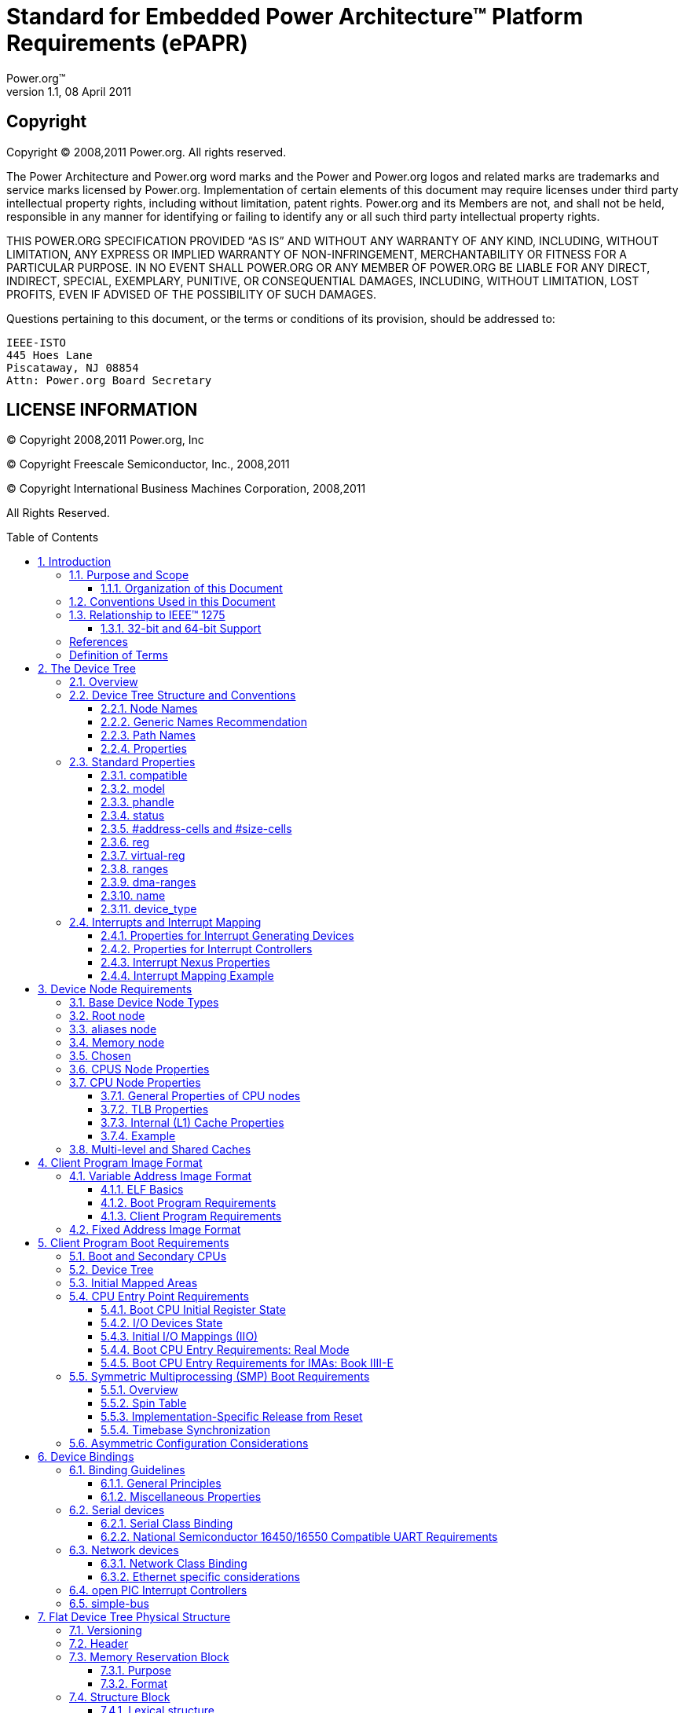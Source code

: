 :spec: ePAPR
:spec full name: Embedded Power Architecture(TM) Platform Requirements

= Standard for {specfullname} ({spec})
Power.org(TM)
Version 1.1, 08 April 2011
:toc: macro
:toclevels: 3
:sectnums:
:doctype: book

[float]
== Copyright
Copyright (C) 2008,2011 Power.org. All rights reserved.

The Power Architecture and Power.org word marks and the Power and Power.org logos
and related marks are trademarks and service marks licensed by Power.org.
Implementation of certain elements of this document may require licenses under third
party intellectual property rights, including without limitation, patent rights. Power.org
and its Members are not, and shall not be held, responsible in any manner for identifying
or failing to identify any or all such third party intellectual property rights.

THIS POWER.ORG SPECIFICATION PROVIDED “AS IS” AND WITHOUT ANY WARRANTY OF
ANY KIND, INCLUDING, WITHOUT LIMITATION, ANY EXPRESS OR IMPLIED WARRANTY OF
NON-INFRINGEMENT, MERCHANTABILITY OR FITNESS FOR A PARTICULAR PURPOSE.
IN NO EVENT SHALL POWER.ORG OR ANY MEMBER OF POWER.ORG BE LIABLE FOR ANY
DIRECT, INDIRECT, SPECIAL, EXEMPLARY, PUNITIVE, OR CONSEQUENTIAL DAMAGES,
INCLUDING, WITHOUT LIMITATION, LOST PROFITS, EVEN IF ADVISED OF THE
POSSIBILITY OF SUCH DAMAGES.

Questions pertaining to this document, or the terms or conditions of its
provision, should be addressed to:

[verse]
IEEE-ISTO
445 Hoes Lane
Piscataway, NJ 08854
Attn: Power.org Board Secretary

[float]
== LICENSE INFORMATION

(C) Copyright 2008,2011 Power.org, Inc

(C) Copyright Freescale Semiconductor, Inc., 2008,2011

(C) Copyright International Business Machines Corporation, 2008,2011

All Rights Reserved.

toc::[]

[float]
== Acknowledgements
The power.org Platform Architecture Technical Subcommittee would like
thank the many individuals and companies that contributed to the
development this specification through writing, technical discussions
and reviews.

.Individuals (in alphabetical order)
[verse]
Hollis Blanchard
Dan Bouvier
Josh Boyer
Becky Bruce
Dale Farnsworth
Kumar Gala
David Gibson
Ben Herrenschmidt
Dan Hettena
Olof Johansson
Ashish Kalra
Grant Likely
Jon Loeliger
Hartmut Penner
Tim Radzykewycz
Heiko Schick
Timur Tabi
John Traill
John True
Matt Tyrlik
Dave Willoughby
Scott Wood
Jimi Xenidis
Stuart Yoder

.Companies
[verse]
Freescale Semiconductor
Green Hills Software
IBM
Montavista
Wind River

[float]
== Other Acknowledgements
Significant aspects of the {spec} device tree are based on work done by
the Open Firmware Working Group which developed bindings for IEEE-1275.
We would like to acknowledge their contributions.

We would also like to acknowledge the contribution of the PowerPC Linux
community that initially developed and implemented the flattened device
tree concept.

.Revision History
[options="header", cols="10,15,75"]
|===
|Revision |Date |Description
| 1.0 | 7/23/2008 |Initial Version
| 1.1 | 3/7/2011 |
Updates include: virtualization chapter, consolidated representation of
cpu nodes, stdin/stdout properties on /chosen, label property,
representation of hardware threads on cpu nodes, representation of Power
ISA categories on cpu nodes, mmu type property, removal of some
bindings, additional cpu entry requirements for threaded cpus,
miscellaneous cleanup and clarifications.
|===

== Introduction
=== Purpose and Scope
To initialize and boot a computer system, various software components
interact—firmware might perform low-level initialization of the system
hardware before passing control to software such as an operating system,
bootloader, or hypervisor. Bootloaders and hypervisors can, in turn,
load and transfer control to operating systems. Standard, consistent
interfaces and conventions facilitate the interactions between these
software components. In this document the term boot program is used to
generically refer to a software component that initializes the system
state and executes another software component referred to as a client
program. Examples of a boot programs include: firmware, bootloaders, and
hypervisors. Examples of a client program include: bootloaders,
hypervisors, operating systems, and special purpose programs. A piece of
software (e.g. a hypervisor) may be both a client program and a boot
program.

This specification, the {specfullname} ({spec}), provides a complete boot
program to client program interface definition, combined with minimum system
requirements that facilitate the development of a wide variety of embedded
systems based on CPUs that implement the Power architecture as defined in the
Power ISA(TM)<<b1>>.

This specification is targeted towards the requirements of embedded
systems. An embedded system typically consists of system hardware, an
operating system, and application software that are custom designed to
perform a fixed, specific set of tasks. This is unlike general purpose
computers, which are designed to be customized by a user with a variety
of software and I/O devices. Other characteristics of embedded systems
can include:

* a fixed set of I/O devices, possibly highly customized for the
  application
* a system board optimized for size and cost
* limited user interface
* resource constraints like limited memory and limited nonvolatile storage
* real-time constraints
* use of a wide variety of operating systems, including Linux, real-time
  operating systems, and custom or proprietary operating systems

==== Organization of this Document
Chapter 1 introduces the architecture being specified by the {spec}.

Chapter 2 introduces the device tree concept and describes its logical
structure and standard properties.

Chapter 3 specifies the definition of a base set of device nodes
required by {spec}-compliant device trees.

Chapter 4 specifies the ELF client program image format.

Chapter 5 specifies the requirements for boot programs to start client
programs on single and multiple CPU systems.

Chapter 6 describes device bindings for certain classes of devices and
specific device types.

Chapter 7 describes {spec} virtualization extensions-- hypercall ABI,
hypercall APIs, and device tree conventions related to virtualization.

Chapter 8 specifies the physical structure of device trees.

=== Conventions Used in this Document
The word _shall_ is used to indicate mandatory requirements strictly to
be followed in order to conform to the standard and from which no
deviation is permitted (_shall_ equals _is required to_).

The word _should_ is used to indicate that among several possibilities
one is recommended as particularly suitable, without mentioning or
excluding others; or that a certain course of action is preferred but
not necessarily required; or that (in the negative form) a certain
course of action is deprecated but not prohibited (_should_ equals _is
recommended that_).

The word _may_ is used to indicate a course of action permissible within
the limits of the standard (_may_ equals _is permitted_).

Examples of device tree constructs are frequently shown in _Device Tree
Syntax_ form. See _Appendix A Device Tree Source Format (version 1)_ for
an overview of this syntax.

=== Relationship to IEEE(TM) 1275
The {spec} is loosely related to the IEEE 1275 Open Firmware
standard—_IEEE Standard for Boot (Initialization Configuration)
Firmware: Core Requirements and Practices_ <<b1>>.

The original IEEE 1275 specification and its derivatives such as CHRP
<<b10>> and PAPR <<b16>> address problems of general purpose
computers, such as how a single version of an operating system can work
on several different computers within the same family and the problem of
loading an operating system from user-installed I/O devices.

Because of the nature of embedded systems, some of these problems faced
by open, general purpose computers do not apply. Notable features of the
IEEE 1275 specification that are omitted from the {spec} include:
* Plug-in device drivers
* FCode
* The programmable Open Firmware user interface based on Forth
* FCode debugging
* Operating system debugging

What _is_ retained from IEEE-1275 are concepts from the device tree
architecture by which a boot program can describe and communicate system
hardware information to client program, thus eliminating the need for
the client program to have hard-coded descriptions of system hardware.

==== 32-bit and 64-bit Support
The {spec} supports CPUs with both 32-bit and 64-bit addressing
capabilities. Where applicable, sections of the {spec} describe any
requirements or considerations for 32-bit and 64-bit addressing.

[bibliography]
=== References
- [[[b1]]] _Power ISA(TM)_, Version 2.06 Revision B, July 23, 2010. It is
  available from power.org (http://power.org)

- [[[b2]]] _Boot (Initialization Configuration) Firmware: Core
  Requirements and Practices_, 1994, This is the core standard (also
  known as IEEE 1275) that defines the device tree concept adopted by
  the {spec}. It is available from Global Engineering (http://global.ihs.com/).

- [[[b3]]] _PowerPC Processor Binding to IEEE 1275-1994 Standard for Boot
  (Initialization, Configuration) Firmware_, Version 2.1, Open Firmware
  Working Group, (http://playground.sun.com/1275/bindings/ppc/release/ppc-2_1.html),
  1996, This document specifies the PowerPC processor specific binding
  to the base standard.

- [[[b4]]] _booting-without-of.txt_, Ben Herrenschmidt, Becky Bruce, et al.,
  From the Linux kernel source tree
  (http://www.kernel.org/), Describes the device tree as used by the Linux kernel.

- [[[b5]]] _Device Trees Everywhere_, David Gibson and Ben Herrenschmidt
  (http://ozlabs.org/~dgibson/home/papers/dtc-paper.pdf),
  An overview of the concept of the device tree and device tree compiler.

- [[[b6]]] _PCI Bus Binding to: IEEE Std 1275-1994 Standard for Boot
  (Initialization Configuration) Firmware_, Revision 2.1,
  Open Firmware Working Group, 1998
  (http://playground.sun.com/1275/bindings/pci/pci2_1.pdf)

- [[[b7]]] _Open Firmware Recommended Practice: Interrupt Mapping_, Version 0.9,
  Open Firmware Working Group, 1996
  (http://playground.sun.com/1275/practice/imap/imap0_9d.pdf)

- [[[b8]]] _Open Firmware Recommended Practice: Device Support Extensions_, Version 1.0,
  Open Firmware Working Group, 1997,
  (http://playground.sun.com/1275/practice/devicex/dse1_0a.html)
  This document describes the binding for various device types such as
  network, RTC, keyboard, sound, etc.

- [[[b9]]] _Open Firmware Recommended Practice: Universal Serial Bus
  Binding to IEEE 1275_, Version 1,
  Open Firmware Working Group, 1998
  (http://playground.sun.com/1275/bindings/usb/usb-1_0.ps)

- [[[b10]]] _PowerPC Microprocessor Common Hardware Reference Platform (CHRP)
  Binding_, Version 1.8,
  Open Firmware Working Group, 1998
  (http://playground.sun.com/1275/bindings/chrp/chrp1_8a.ps).
  This document specifies the properties for Open PIC-compatible
  interrupt controllers.

- [[[b11]]] _CHRP ISA Interrupt Controller Device Binding_,
  Unapproved Draft version 1.1,
  Open Firmware Working Group, Aug 19, 1996
  (http://playground.sun.com/1275/bindings/devices/postscript/isa-pic-1_1d.ps)

- [[[b12]]] _The Open Programmable Interrupt Controller (PIC) Register
  Interface Specification_, Revision 1.2,
  Advanced Micro Devices and Cyrix Corporation, October 1995

- [[[b13]]] _PCI Local Bus Specification_, Revision 2.2, PCI Special Interest Group
- [[[b14]]] _PCI Express Base Specification_, Revision 1.0a, PCI Special Interest Group
- [[[b15]]] _PCI-Express Binding to OF_, P1275 Openboot Working Group Proposal, 18 August 2004
- [[[b16]]] _Power.org Standard for Power Architecture Platform Requirements_, power.org

- [[[b17]]] _System V Application Binary Interface, Edition 4.1_,
  Published by The Santa Cruz Operation, Inc., 1997

- [[[b18]]] _The Open Programmable Interrupt Controller (PIC) Register
  Interface Specification Revision 1.2_, AMD and Cyrix, October 1995

- [[[b19]]] _RFC 2119, Key words for use in RFCs to Indicate Requirement
  Levels_, http://www.ietf.org/rfc/rfc2119.txt

- [[[b20]]] _64-bit PowerPC ELF Application Binary Interface Supplement
  1.9_, Ian Lance Taylor, 2004

[glossary]
=== Definition of Terms
AMP:: Asymmetric Multiprocessing. Computer architecture where two or
more CPUs are executing different tasks. Typically, an AMP system
executes different operating system images on separate CPUs.

boot CPU:: The first CPU which a boot program directs to a client program's entry point.

Book III-E:: Embedded Environment. Section of the Power ISA defining
supervisor instructions and related facilities used in embedded Power
processor implementations.

boot program:: Used to generically refer to a software component that
initializes the system state and executes another software component
referred to as a client program. Examples of a boot programs include:
firmware, bootloaders, and hypervisors.

client program:: Program that typically contains application or
operating system software. Examples of a client program include:
bootloaders, hypervisors, operating systems, and special purpose
programs.

cell:: A unit of information consisting of 32 bits.

DMA:: Direct memory access
DTB:: Device tree blob. Compact binary representation of the device tree.
DTC:: Device tree compiler. An open source tool used to create DTB files from DTS files.
DTS:: Device tree syntax. A textual representation of a device tree consumed by the DTC.
See Appendix A Device Tree Source Format (version 1).

effective address:: Memory address as computed by processor storage
access or branch instruction.

physical address:: Address used by the processor to access external
device, typically a memory controller. The Power ISA uses the _real
address_ when referring to a physical address.

Power ISA:: Power Instruction Set Architecture.

interrupt specifier:: A property value that describes an interrupt.
Typically information that specifies an interrupt number and sensitivity
and triggering mechanism is included.

secondary CPU:: CPUs other than the boot CPU that belong to the client
program are considered _secondary CPUs_.

SMP:: Symmetric multiprocessing. A computer architecture where two or
more identical CPUs can execute the same task. Typically an SMP system
executes a single operating system image.

SoC:: System on a chip. A single computer chip integrating one or more
CPU core as well as number of other peripherals.

unit address:: The part of a node name specifying the node's address in
the address space of the parent node.

quiescent CPU:: A quiescent CPU is in a state where it cannot interfere
with the normal operation of other CPUs, nor can its state be affected
by the normal operation of other running CPUs, except by an explicit
method for enabling or re-enabling the quiescent CPU.

== The Device Tree
=== Overview
The {spec} specifies a construct called a _device tree_ to describe
system hardware. A boot program loads a device tree into a client
program's memory and passes a pointer to the device tree to the client.

This chapter describes the logical structure of the device tree and
specifies a base set of properties for use in describing device nodes.
Chapter 3 specifies certain device nodes required by an {spec}compliant
device tree. Chapter 6 describes the {spec} defined device bindings— the
requirements for representing certain device types classes of devices.
Chapter 8 describes the in-memory encoding of the device tree.

A device tree is a tree data structure with nodes that describe the
devices in a system. Each node has property/value pairs that describe
the characteristics of the device being represented. Each node has
exactly one parent except for the root node, which has no parent.

An {spec}-compliant device tree describes device information in a system
that cannot necessarily be dynamically detected by a client program. For
example, the architecture of PCI enables a client to probe and detect
attached devices, and thus device tree nodes describing PCI devices
might not be required. However, a device node is required to describe a
PCI host bridge device in the system if it cannot be detected by
probing.

.Example
Figure 2-1 shows an example representation of a simple device tree that
is nearly complete enough to boot a simple operating system, with the
platform type, CPU, and memory described. Device nodes are shown with
properties and values shown beside the node.

.Figure 2-1
----
FIXME

model = "fsl,mpc8572ds";
compatible = "fsl,mpc8572ds";
#address-cells = <1>;
#size-cells = <1>;
#address-cells = <1>;
#size-cells = <0>;

cpus

cpu@0

device_type = "cpu";
reg = <0>;
cache-line-size = <32>;
cache-block-size = <0x8000>;
timebase-frequency = <825000000>;
clock-frequency = <825000000>;

memory

device_type = "memory";
reg = <0x00000000 0x20000000>;

chosen

bootargs = "root=/dev/sda2";
----

=== Device Tree Structure and Conventions
==== Node Names
===== Node Name Requirements
Each node in the device tree is named according to the following convention:

[listing]
node-name@unit-address

The _node-name_ component specifies the name of the node. It shall be 1
to 31 characters in length and consist solely of characters from the set
of characters in Table 2-1.

.Table 2-1 Characters for node names
[option="header", cols="^10,30", width="50", align="center"]
|===
| Character | Description
|0-9 |digit
|a-z |lowercase letter
|A-Z |uppercase letter
|, |comma
|. |period
|_ |underscore
|+ |plus sign
|- |dash
|===

The _node-name_ shall start with a lower or uppercase character and should
describe the general class of device.

The _unit-address_ component of the name is specific to the bus type on
which the node sits. It consists of one or more ASCII characters from
the set of characters in Table 2-1. The unit-address must match the
first address specified in the _reg_ property of the node. If the node
has no _reg_ property, the @ and _unit-address_ must be omitted and the
_node-name_ alone differentiates the node from other nodes at the same
level in the tree. The binding for a particular bus may specify
additional, more specific requirements for the format of _reg_ and the
_unit-address_.

The root node does not have a node-name or unit-address. It is
identified by a forward slash (/).

.Example
See the node names examples in Figure 2-2.

.Figure 2-2
----
/
cpus
cpu@0
cpu@1
ethernet@fe001000
ethernet@fe002000
----

In the example:
* The nodes with the name cpu are distinguished by their unit-address
  values of 0 and 1.
* The nodes with the name ethernet are distinguished by their
  unit-address values of FE001000 and FE002000.

==== Generic Names Recommendation
The name of a node should be somewhat generic, reflecting the function of the device and not its
precise programming model. If appropriate, the name should be one of the following choices:

* atm
* cache-controller
* compact-flash
* can
* cpu
* crypto
* disk
* display
* dma-controller
* ethernet
* ethernet-phy
* fdc
* flash
* gpio
* i2c
* ide
* interrupt-controller
* isa
* keyboard
* mdio
* memory
* memory-controller
* mouse
* nvram
* parallel
* pc-card
* pci
* pcie
* rtc
* sata
* scsi
* serial
* sound
* spi
* timer
* usb
* vme
* watchdog

==== Path Names
A node in the device tree can be uniquely identified by specifying the
full path from the root node, through all descendant nodes, to the
desired node.

The convention for specifying a device path is:

[listing]
/node-name-1/node-name-2/node-name-N

For example, in Figure 2-2 the device path to cpu #1 would be:

[listing]
/cpus/cpu@1

The path to the root node is /.

A unit address may be omitted if the full path to the node is unambiguous.

If a client program encounters an ambiguous path, its behavior is undefined.

==== Properties
Each node in the device tree has properties that describe the
characteristics of the node. Properties consist of a name and a value.

===== Property Names
Property names are strings of 1 to 31 characters from the following set
of characters.

.Table 2-2 Characters for property names
[option="header", cols="^10,30", width="50", align="center"]
|===
| Character | Description
|0-9 |digit
|a-z |lowercase letter
|A-Z |uppercase letter
|, |comma
|. |period
|_ |underscore
|+ |plus sign
|? |question mark
|# |hash
|===

Nonstandard property names should specify a unique string prefix, such
as a stock ticker symbol, identifying the name of the company or
organization that defined the property. Examples: fsl,channel-fifo-len
ibm,ppc-interrupt-server#s linux,network-index

===== Property Values
A property value is an array of zero or more bytes that contain
information associated with the property.

Properties might have an empty value if conveying true-false
information. In this case, the presence or absence of the property is
sufficiently descriptive.

Table 2-3 describes the set of basic value types defined by the {spec}.

.Table 2-3 Property values
[option="header", cols="^10,90"]
|===
|Value |Description
|<empty> |Value is empty—used for conveying true-false
information, when the presence of absence of the property itself is
sufficiently descriptive.

|<u32> a|A 32-bit integer in big-endian format. Example: the 32-bit
value 0x11223344 would be represented in memory as:
[listing]
  address  11
address+1  22
address+2  33
address+3  44

|<u64> a|Represents a 64-bit integer in big-endian format. Consists of
two <u32> values where the first value contains the most significant
bits of the integer and the second value contains the least significant
bits.

Example: the 64-bit value 0x1122334455667788 would be represented as two
cells as: <0x11223344 0x55667788>.

The value would be represented in memory as:
[listing]
  address  11
address+1  22
address+2  33
address+3  44
address+4  55
address+5  66
address+6  77
address+7  88

|<string> a|Strings are printable and null-terminated. Example: the
string “hello” would be represented in memory as:
[listing]
  address  68  'h'
address+1  65  'e'
address+2  6C  'l'
address+3  6C  'l'
address+4  6F  'o'
address+5  00  '\0'

|<prop-encoded-array> |Format is specific to the property. See the
property definition.

|<phandle> |A <u32> value. A _phandle_ value is a way to reference
another node in the device tree. Any node that can be referenced defines
a phandle property with a unique <u32> value. That unique number is
specified for the value of properties with a phandle value type.

|<stringlist> a|A list of <string> values concatenated together.

Example: The string list “hello”,“world” would be represented in memory as:
[listing]
   address  68  'h'
 address+1  65  'e'
 address+2  6C  'l'
 address+3  6C  'l'
 address+4  6F  'o'
 address+5  00  '\0'
 address+6  77  'w'
 address+7  6f  'o'
 address+8  72  'r'
 address+9  6C  'l'
address+10  64  'd'
address+11  00  '\0'
|===

=== Standard Properties
The {spec} specifies a set of standard properties for device nodes. These
properties are described in detail in this section. Device nodes defined
by the {spec} (see Chapter 3, Device Node Requirements) may specify
additional requirements or constraints regarding the use of the standard
properties. Device bindings (Chapter 6) that describe the representation
of specific devices may also specify additional requirements.

Note: All examples of device tree nodes in this document use the Device
Tree Source (DTS) format for specifying nodes and properties.

==== compatible
[cols="10,90"]
|===
|Property |_compatible_
|Value type |_<stringlist>_
|===
.Description
The _compatible_ property value consists of one or more strings that
define the specific programming model for the device. This list of
strings should be used by a client program for device driver selection.
The property value consists of a concatenated list of null terminated
strings, from most specific to most general. They allow a device to
express its compatibility with a family of similar devices, potentially
allowing a single device driver to match against several devices.

The recommended format is ``“manufacturer,model”``, where ``manufacturer`` is a
string describing the name of the manufacturer (such as a stock ticker
symbol), and ``model`` specifies the model number.

.Example
[listing]
compatible = “fsl,mpc8641-uart”, “ns16550";

In this example, an operating system would first try to locate a device
driver that supported fsl,mpc8641-uart. If a driver was not found, it
would then try to locate a driver that supported the more general
ns16550 device type.

==== model
[cols="10,90"]
|===
|Property |_model_
|Value type |_<stringlist>_
|===
.Description
The model property value is a <string> that specifies the manufacturer's
model number of the device.

The recommended format is: ``“manufacturer,model”``, where ``manufacturer`` is a
string describing the name of the manufacturer (such as a stock ticker
symbol), and model specifies the model number.
// TODO: ARM boards use a free form string here
.Example
[listing]
model = “fsl,MPC8349EMITX”;

==== phandle
[cols="10,90"]
|===
|Property |_phandle_
|Value type |_<u32>_
|===
.Description
The _phandle_ property specifies a numerical identifier for a node that is
unique within the device tree. The _phandle_ property value is used by
other nodes that need to refer to the node associated with the property.
.Example
See the following device tree excerpt:

[listing]
pic@10000000 {
	phandle = <1>;
	interrupt-controller;
};

A _phandle_ value of 1 is defined. Another device node could reference the
pic node with a phandle value of 1:

[listing]
interrupt-parent = <1>;

.Compatibility Note
****
Older versions of device trees may be encountered that contain a
deprecated form of this property called ``linux,phandle``. For
compatibility, a client program might want to support ``linux,phandle`` if
a ``phandle`` property is not present. The meaning and use of the two
properties is identical.
****

.Programming Note
****
Most device trees in Device Tree Syntax (DTS) (see Appendix A) will not
contain explicit phandle properties. The DTC tool automatically inserts
the ``phandle`` properties when the DTS is compiled into the binary DTB
format.
****

==== status
[cols="10,90"]
|===
|Property |_status_
|Value type |_<string>_
|===
.Description
The _status_ property indicates the operational status of a device. Valid
values are listed and defined in the following table.

.Table 2-4 Values for status property
[options="header", cols="10,90"]
|===
|Value |Description
|“okay” |Indicates the device is operational
|“disabled” |Indicates that the device is not presently operational, but
it might become operational in the future (for example, something is not
plugged in, or switched off).

Refer to the device binding for details on what disabled means for a
given device.

|“fail” |Indicates that the device is not operational. A serious error
was detected in the device, and it is unlikely to become operational
without repair.
|“fail-sss” |Indicates that the device is not operational. A serious
error was detected in the device and it is unlikely to become
operational without repair. The sss portion of the value is specific to
the device and indicates the error condition detected.
|===

==== #address-cells and #size-cells
[cols="10,90"]
|===
|Property |_#address-cells_, _#size-cells_
|Value type |_<u32>_
|===
.Description
The _#address-cells_ and _#size-cells_ properties may be used in any device
node that has children in the device tree hierarchy and describes how
child device nodes should be addressed. The _#address-cells_ property
defines the number of <u32> cells used to encode the address field in a
child node's _reg_ property. The _#size-cells_ property defines the number
of <u32> cells used to encode the size field in a child node's _reg_
property.

The _#address-cells_ and _#size-cells_ properties are not inherited from
ancestors in the device tree. They shall be explicitly defined.

An {spec}-compliant boot program shall supply _#address-cells_ and
_#size-cells_ on all nodes that have children.

If missing, a client program should assume a default value of 2 for
_#address-cells_, and a value of 1 for _#size-cells_.

.Example
See the device tree fragment shown in Figure 2-3.

.Figure 2-3
----
FIXME
soc

#address-cells = <1>;
#size-cells = <1>;

serial


compatible = "ns16550";
reg = <0x4600 0x100>;
clock-frequency = <0>;
interrupts = <0xA 0x8>;
interrupt-parent = < &ipic >;
----

In Figure 2-3, the _#address-cells_ and _#size-cells_ properties of the soc
node are both set to 1. This setting specifies that one cell is required
to represent an address and one cell is required to represent the size
of nodes that are children of this node.

The serial device _reg_ property necessarily follows this specification
set in the parent (soc) node—the address is represented by a single cell
(0x4600), and the size is represented by a single cell (0x100).

==== reg
[cols="10,90"]
|===
|Property |_reg_
|Value type |_<prop-encoded-array>_ encoded as arbitrary number of (address,length) pairs.
|===
.Description
The _reg_ property describes the address of the device's resources within
the address space defined by its parent bus. Most commonly this means
the offsets and lengths of memory-mapped IO register blocks, but may
have a different meaning on some bus types. Addresses in the address
space defined by root node are cpu real addresses.

The value is a _<prop-encoded-array>_, composed of an arbitrary number of
pairs of address and length, _<address length>_. The number of _<u32>_ cells
required to specify the address and length are bus-specific and are
specified by the _#address-cells_ and _#size-cells_ properties in the parent
of the device node. If the parent node specifies a value of 0 for
_#size-cells_, the length field in the value of _reg_ shall be omitted.

.Example
Suppose a device within a system-on-a-chip had two blocks of
registers—a 32-byte block at offset 0x3000 in the SOC and a 256-byte
block at offset 0xFE00. The _reg_ property would be encoded as follows
(assuming _#address-cells_ and _#size-cells_ values of 1):

[listing]
reg = <0x3000 0x20 0xFE00 0x100>;

==== virtual-reg
[cols="10,90"]
|===
|Property |_virtual-reg_
|Value type |_<u32>_
|===
.Description
The _virtual-reg_ property specifies an effective address that maps to the
first physical address specified in the _reg_ property of the device node.
This property enables boot programs to provide client programs with
virtual-to-physical mappings that have been set up.

==== ranges
[cols="10,90"]
|===
|Property |_ranges_
|Value type |_<empty>_ or _<prop-encoded-array>_ encoded as arbitrary number
of triplets of (_child-bus-address_, _parent-bus-address_, _length_).
|===
.Description
The _ranges_ property provides a means of defining a mapping or
translation between the address space of the bus (the child address
space) and the address space of the bus node's parent (the parent
address space).

The format of the value of the _ranges_ property is an arbitrary number of
triplets of (_child-bus-address_, _parent-bus-address_, _length_)
* The _child-bus-address_ is a physical address within the child bus'
  address space. The number of cells to represent the address is bus
  dependent and can be determined from the _#address-cells_ of this node
  (the node in which the _ranges_ property appears).
* The _parent-bus-address_ is a physical address within the parent bus'
  address space. The number of cells to represent the parent address is
  bus dependent and can be determined from the _#address-cells_ property
  of the node that defines the parent's address space.
* The _length_ specifies the size of the range in the child's address
  space. The number of cells to represent the size can be determined
  from the _#size-cells_ of this node (the node in which the _ranges_
  property appears).

If the property is defined with an <empty> value, it specifies that the
parent and child address space is identical, and no address translation
is required.

If the property is not present in a bus node, it is assumed that no
mapping exists between children of the node and the parent address
space.

.Example
See the example in Figure 2-4.

.Figure 2-4
----
FIXME
soc

compatible = "simple-bus";
#address-cells = <1>;
_#size-cells_ = <1>;
ranges = <0x0 0xe0000000 0x00100000>;

serial

device_type = "serial";
compatible = "ns16550";
reg = <0x4600 0x100>;
clock-frequency = <0>;
interrupts = <0xA 0x8>;
interrupt-parent = < &ipic >;
----

In Figure 2-4, the ``soc`` node specifies a _ranges_ property of

[listing]
<0x0 0xe0000000 0x00100000>;

This property value specifies that for an 1024KB range of address space,
a child node addressed at physical 0x0 maps to a parent address of
physical 0xe0000000. With this mapping, the ``serial`` device node can be
addressed by a load or store at address 0xe0004600, an offset of 0x4600
(specified in _reg_) plus the 0xe0000000 mapping specified in _ranges_.

==== dma-ranges
[cols="10,90"]
|===
|Property |_dma-ranges_
|Value type |_<empty>_ or _<prop-encoded-array>_ encoded as arbitrary number
of triplets of (_child-bus-address_, _parent-bus-address_, _length_).
|===
.Description
The _dma-ranges_ property is used to describe the direct memory access
(DMA) structure of a memory-mapped bus whose device tree parent can be
accessed from DMA operations originating from the bus. It provides a
means of defining a mapping or translation between the physical address
space of the bus and the physical address space of the parent of the
bus.

The format of the value of the _dma-ranges_ property is an arbitrary
number of triplets of (_child-bus-address_, _parent-bus-address, _length_).
Each triplet specified describes a contiguous DMA address range.

* The _child-bus-address_ is a physical address within the child bus'
  address space. The number of cells to represent the address depends on
  the bus and can be determined from the _#address-cells_ of this node
  (the node in which the _dma-ranges_ property appears).

* The _parent-bus-address_ is a physical address within the parent bus'
  address space.  The number of cells to represent the parent address is
  bus dependent and can be determined from the _#address-cells_ property
  of the node that defines the parent's address space.

* The _length_ specifies the size of the range in the child's address
  space. The number of cells to represent the size can be determined
  from the _#size-cells_ of this node (the node in which the dma-ranges
  property appears).

==== name
.Compatibility Note
****
[cols="10,90"]
|===
|Property |_name_
|Value type |<string>
|===
.Description
The _name_ property is a string specifying the name of the node. This
property is deprecated, and its use is not recommended. However, it
might be used in older non-{spec}-compliant device trees.  Operating
system should determine a node's name based on the _name_ component of the
node name (see section 2.2.1).
****


==== device_type
[cols="10,90"]
|===
|Property |_device_type_
|Value type |_<string>_
|===
.Description
The _device_type_ property was used in IEEE 1275 to describe the device's
FCode programming model. Because {spec} does not have FCode, new use of
the property is deprecated, and it should be included only on cpu and
memory nodes for compatibility with IEEE 1275–derived device trees.

=== Interrupts and Interrupt Mapping
The {spec} adopts the interrupt tree model of representing interrupts
specified in _Open Firmware Recommended Practice: Interrupt Mapping,
Version 0.9_ <<b7>>. Within the device tree a logical interrupt tree exists
that represents the hierarchy and routing of interrupts in the platform
hardware. While generically referred to as an interrupt tree it is more
technically a directed acyclic graph.

The physical wiring of an interrupt source to an interrupt controller is
represented in the device tree with the _interrupt-parent_ property. Nodes
that represent interrupt-generating devices contain an _interrupt-parent_
property which has a _phandle_ value that points to the device to which
the device's interrupts are routed, typically an interrupt controller.
If an interrupt-generating device does not have an _interrupt-parent_
property, its interrupt parent is assumed to be its device tree parent.

Each interrupt generating device contains an _interrupts_ property with a
value describing one or more interrupt sources for that device—each
source represented with information called an _interrupt specifier_. The
format and meaning of an _interrupt specifier_ is interrupt domain
specific, i.e., it is dependent on properties on the node at the root of
its interrupt domain. The _#interrupt-cells_ property is used by the root
of an interrupt domain to define the number of _<u32>_ values needed to
encode an interrupt specifier. For example, for an Open PIC interrupt
controller, an interrupt-specifer takes two 32-bit values and consists
of an interrupt number and level/sense information for the interrupt.

An interrupt domain is the context in which an interrupt specifier is
interpreted. The root of the domain is either (1) an interrupt
controller or (2) an interrupt nexus.

1. An _interrupt controller_ is physical device and will need a driver to
handle interrupts routed through it. It may also cascade into another
interrupt domain. An interrupt controller is specified by the presence
of an _interrupt-controller_ property on that node in the device tree.
2. An _interrupt nexus_ defines a translation between one interrupt domain
and another. The translation is based on both domain-specific and
bus-specific information. This translation between domains is performed
with the _interrupt-map_ property. For example, a PCI controller device
node could be an interrupt nexus that defines a translation from the PCI
interrupt namespace (INTA, INTB, etc.) to an interrupt controller with
Interrupt Request (IRQ) numbers.

The root of the interrupt tree is determined when traversal of the
interrupt tree reaches an interrupt controller node without an
_interrupts_ property and thus no explicit interrupt parent.

See Figure 2-5 for an example of a graphical representation of a device
tree with interrupt parent relationships shown. Figure 2-6 shows the
corresponding interrupt tree.

.Figure 2-5 Device Tree
----
FIXME

/
simple bus
device1

interrupt-parent = <&open-pic>;

device2

interrupt-parent = <&open-pic>;

open-pic
pci-host-bridge

interrupt-parent = <&open-pic>;

slot0

interrupt-parent = <&pci-host-bridge>;

slot1

interrupt-parent = <&pci-host-bridge>;

pci-pci bridge
slot0

interrupt-parent = <&pci-host-bridge>;

interrupt-parent = <&pci-pci-bridge>;
----

.Figure 2-6 Interrupt Tree
----
Interrupt Tree
open-pic

Root of the
interrupt
tree

nexus
nodes

device1
device2

PCI host bridge
slot0
slot1
PCI-PCI bridge
slot0

interrupt
domains
----

In the example shown in Figure 2-5 and Figure 2-6 :

* The ``open-pic`` interrupt controller is the root of the interrupt tree.
* The interrupt tree root has three children—devices that route their
  interrupts directly to the ``open-pic``
** ``device1``
** ``device2``
** ``PCI bus controller``
* Three interrupt domains exist—one rooted at the ``open-pic`` node, one at
  the ``PCI host bridge`` node, and one at the ``PCI-PCI bridge`` node.
* There are two nexus nodes— one at the ``PCI host bridge`` and one at the
  ``PCI-PCI bridge``


==== Properties for Interrupt Generating Devices
===== interrupts
Property: _interrupts_

Value type: _<prop-encoded-array>_ encoded as arbitrary number of interrupt specifiers

.Description
The _interrupts_ property of a device node defines the interrupt or
interrupts that are generated by the device. The value of the _interrupts_
property consists of an arbitrary number of interrupt specifiers. The
format of an interrupt specifier is defined by the binding of the
interrupt domain root.

.Example
A common definition of an interrupt specifier in an open PIC–compatible
interrupt domain consists of two cells—an interrupt number and
level/sense information. See the following example, which defines a
single interrupt specifier, with an interrupt number of 0xA and
level/sense encoding of 8.

[listing]
interrupts = <0xA 8>;

===== interrupt-parent
Property: _interrupt-parent_

Value type: _<phandle>_

.Description
Because the hierarchy of the nodes in the interrupt tree might not match
the device tree, the _interrupt-parent_ property is available to make the
definition of an interrupt parent explicit.  The value is the phandle to
the interrupt parent. If this property is missing from a device, its
interrupt parent is assumed to be its device tree parent.

==== Properties for Interrupt Controllers
===== #interrupt-cells
Property: _#interrupt-cells_

Value type: _<u32>_

.Description
The _#interrupt-cells_ property defines the number of cells required to
encode an interrupt specifier for an interrupt domain.

===== interrupt-controller
Property: _interrupt-controller_

Value type: _<empty>_

.Description
The presence of an _interrupt-controller_ property defines a node as an
interrupt controller node.

==== Interrupt Nexus Properties

An interrupt nexus node shall have an _#interrupt-cells_ property.

===== interrupt-map
Property: _interrupt-map_

Value type: _<prop-encoded-array>_ encoded as an arbitrary number of interrupt mapping entries.

.Description
An _interrupt-map_ is a property on a nexus node that bridges one
interrupt domain with a set of parent interrupt domains and specifies
how interrupt specifiers in the child domain are mapped to their
respective parent domains.

The interrupt map is a table where each row is a mapping entry
consisting of five components: _child unit address_, _child interrupt
specifier_, _interrupt-parent_, _parent unit address_, _parent interrupt
specifier_.

child unit address:: The unit address of the child node being mapped.
The number of 32-bit cells required to specify this is described by the
_#address-cells_ property of the bus node on which the child is located.

child interrupt specifier:: The interrupt specifier of the child node
being mapped.  The number of 32-bit cells required to specify this
component is described by the _#interrupt-cells_ property of this node—the
nexus node containing the _interrupt-map_ property.

interrupt-parent:: A single _<phandle>_ value that points to the interrupt
parent to which the child domain is being mapped.

parent unit address:: The unit address in the domain of the interrupt
parent. The number of 32-bit cells required to specify this address is
described by the _#address-cells_ property of the node pointed to by the
interrupt-parent field.

parent interrupt specifier:: The interrupt specifier in the parent
domain. The number of 32-bit cells required to specify this component is
described by the _#interrupt-cells_ property of this node—the nexus node
containing the _interrupt-map_ property.

Lookups are performed on the interrupt mapping table by matching a
unit-address/interrupt specifier pair against the child components in
the interrupt-map. Because some fields in the unit interrupt specifier
may not be relevant, a mask is applied before the lookup is done. This
mask is defined in the _interrupt-map-mask_ property (see section
2.4.3.2).

Note: Both the child node and the interrupt parent node are required to
have _#address-cells_ and _#interrupt-cells_ properties defined. If a unit
address component is not required, _#address-cells_ shall be explicitly
defined to be zero.

===== interrupt-map-mask
Property: _interrupt-map-mask_

Value type: _<prop-encoded-array>_ encoded as a bit mask

.Description
An _interrupt-map-mask_ property is specified for a nexus node in the
interrupt tree. This property specifies a mask that is applied to the
incoming unit interrupt specifier being looked up in the table specified
in the _interrupt-map_ property.

===== #interrupt-cells
Property: _#interrupt-cells_

Value type: <u32>

.Description
The _#interrupt-cells_ property defines the number of cells required to
encode an interrupt specifier for an interrupt domain.

==== Interrupt Mapping Example
Figure 2-7 shows the representation of a fragment of a device tree with
a PCI bus controller and a sample interrupt map for describing the
interrupt routing for two PCI slots (IDSEL 0x11,0x12). The INTA, INTB,
INTC, and INTD pins for slots 1 and 2 are wired to the Open PIC
interrupt controller.

.Figure 2-7 Interrupt Mapping Example
----
FIXME
/
compatible = "simple-bus";
#address-cells = <1>;
#size-cells = <1>;

soc

open-pic

pci

open-pic:
clock-frequency = <0>;
interrupt-controller;
#address-cells = <0>;
#interrupt-cells = <2>;

#interrupt-cells = <1>;
#size-cells = <2>;
#address-cells = <3>;
interrupt-map-mask = <0xf800 0 0
interrupt-map = <
/* IDSEL 0x11 - PCI slot 1 */
0x8800 0 0 1 &open-pic 2 1 /*
0x8800 0 0 2 &open-pic 3 1 /*
0x8800 0 0 3 &open-pic 4 1 /*
0x8800 0 0 4 &open-pic 1 1 /*
/* IDSEL
0x9000 0
0x9000 0
0x9000 0
0x9000 0
>;


0x12 - PCI slot
0 1 &open-pic 3
0 2 &open-pic 4
0 3 &open-pic 1
0 4 &open-pic 2

2 */
1 /*
1 /*
1 /*
1 /*

7>;

INTA
INTB
INTC
INTD

*/
*/
*/
*/

INTA
INTB
INTC
INTD

*/
*/
*/
*/
----

One Open PIC interrupt controller is represented and is identified as an
interrupt controller with an _interrupt-controller_ property.

Each row in the interrupt-map table consists of five parts—a child unit
address and interrupt specifier, which is mapped to an _interrupt-parent_
node with a specified parent unit address and interrupt specifier.

For example, the first row of the interrupt-map table specifies the
mapping for INTA of slot 1.  The components of that row are shown in the
following diagram.

----
FIXME
0x8800 0 0
child unit
address



1
child
interrupt
specifier

&open-pic

2 1
parent
interrupt parent
interrupt
parent
unit address specifier
is empty
----

* The child unit address is ``<0x8800 0 0>``. This value is encoded with
  three 32-bit cells, which is determined by the value of the
  _#address-cells_ property (value of 3) of the PCI controller. The three
  cells represent the PCI address as described by the binding for the
  PCI bus.
** The encoding includes the bus number (0x0 << 16), device number (0x11
   << 11), and function number (0x0 << 8).
* The child interrupt specifier is ``<1>``, which specifies INTA as
  described by the PCI binding. This takes one 32-bit cell as specified
  by the _#interrupt-cells_ property (value of 1) of the PCI controller,
  which is the child interrupt domain.
* The interrupt parent is specified by a phandle which points to the
  interrupt parent of the slot, the Open PIC interrupt controller.
* The parent has no unit address because the parent interrupt domain
  (the open-pic node) has an _#address-cells_ value of 0.
* The parent interrupt specifier is <2 1>. The number of cells to
  represent the interrupt specifier (two cells) is determined by
  the _#interrupt-cells_ property on the interrupt parent, the open-pic
  node.
** The value ``<2 1>`` is a value specified by the device binding for the
   Open PIC interrupt controller (see section 6.5). The value ``<2>``
   specifies the physical interrupt source number on the interrupt
   controller to which INTA is wired. The value <1> specifies the
   level/sense encoding.

In this example, the interrupt-map-mask property has a value of
<0xf800 0 0 7>. This mask is applied to a child unit interrupt
specifier before performing a lookup in the interruptmap table.

To perform a lookup of the open-pic interrupt source number for INTB for
IDSEL 0x12 (slot 2), function 0x3, the following steps would be
performed:

* The child unit address and interrupt specifier form the value ``<0x9300 0 0 2>``.
** The encoding of the address includes the bus number (0x0 << 16),
   device number (0x12 << 11), and function number (0x3 << 8).
** The interrupt specifier is 2, which is the encoding for INTB as per
   the PCI binding.
* The interrupt-map-mask value ``<0xf800 0 0 7>`` is applied, giving a
  result of ``<0x9000 0 0 2>``.
* That result is looked up in the _interrupt-map_ table, which maps to the
  parent interrupt specifier ``<4 1>``.

== Device Node Requirements
=== Base Device Node Types
The sections that follow specify the requirements for the base set of
device nodes required in an {spec}-compliant device tree.

All device trees shall have a root node and the following nodes shall be
present at the root of all device trees:

* One _cpus_ node
* At least one _memory_ node

=== Root node
The device tree has a single root node of which all other device nodes
are descendants. The full path to the root node is /.

.Table 3-1 Root Node Properties
[options="header", cols="15,^10,^10,65"]
|===
|Property Name |Usage |Value Type |Definition
|#address-cells |R |<u32> |Specifies the number of <u32> cells to
represent the address in the _reg_ property in children of root.
|#size-cells |R |<u32> |Specifies the number of <u32> cells to represent
the size in the _reg_ property in children of root.
|model |R |<string> |Specifies a string that uniquely identifies the
model of the system board. The recommended format is
“manufacturer,model-number”.
|compatible |R |<stringlist> a|Specifies a list of platform
architectures with which this platform is compatible. This property can
be used by operating systems in selecting platform specific code. The
recommended form of the property value is:

[listing]
“<Manufacturer>,<Model-number>”

For example:
[listing]
compatible = “fsl,mpc8572ds”
|epapr-version |R |<string> a|This property shall contain the string: “{spec}-<{spec} version>”

where:
====
<{spec} version> is the text (without blanks) after the word
Version on the cover page of the PAPR spec that the platform
adheres to
====

For example:
[listing]
epapr-version = “{spec}-1.1”
|===

Usage legend: R=Required, O=Optional, OR=Optional but Recommended, SD=See Definition

Note: All other standard properties (section 2.3) are allowed but are optional.

=== aliases node
A device tree may have an aliases node (/aliases) that defines one or
more alias properties. The alias node shall be at the root of the device
tree and have the node name aliases.

Each property of the /aliases node defines an alias. The property name
specifies the alias name.  The property value specifies the full path to
a node in the device tree. For example, the property serial0 =
“/simple-bus@fe000000/serial@llc500” defines the alias serial0.

Alias names shall be a lowercase text strings of 1 to 31 characters from
the following set of characters.

.Table 3-2 Characters for alias names
[options="header", cols="^10,30", width="50"]
|===
|Character |Description
|0-9 |digit
|a-z |lowercase letter
|- |dash
|===

An alias value is a device path and is encoded as a string. The value
represents the full path to a node, but the path does not need to refer
to a leaf node.

A client program may use an alias property name to refer to a full
device path as all or part of its string value. A client program, when
considering a string as a device path, shall detect and use the alias.

.Example
[listing]
aliases {
	serial0 = "/simple-bus@fe000000/serial@llc500";
	ethernet0 = "/simple-bus@fe000000/ethernet@31c000";
}

Given the alias serial0, a client program can look at the /aliases node
and determine the alias refers to the device path
/simple-bus@fe000000/serial@llc500.

=== Memory node
A memory device node is required for all device trees and describes the
physical memory layout for the system. If a system has multiple ranges
of memory, multiple memory nodes can be created, or the ranges can be
specified in the _reg_ property of a single memory node.

The name component of the node name (see 2.2.1) shall be memory.

The client program may access memory not covered by any memory
reservations (see section 8.3) using any storage attributes it chooses.
However, before changing the storage attributes used to access a real
page, the client program is responsible for performing actions required
by the architecture and implementation, possibly including flushing the
real page from the caches. The boot program is responsible for ensuring
that, without taking any action associated with a change in storage
attributes, the client program can safely access all memory (including
memory covered by memory reservations) as WIMG = 0b001x. That is:

* not Write Through Required not Caching Inhibited Memory Coherence
* Required either not Guarded or Guarded (i.e., WIMG = 0b001x)

If the VLE storage attribute is supported, with VLE=0.

.Table 3-3 Memory node properties
[options="header", cols="15,^10,^10,65"]
|===
|Property Name |Usage |Value Type |Definition
|device_type |R |<string> |Value shall be "memory"
|reg |R |<prop-encoded-array> |
Consists of an arbitrary number of address and size pairs that specify
the physical address and size of the memory ranges.

|initial-mapped-area |O |<prop-encoded-array> |
Specifies the address and size of the Initial Mapped Area (see section 5.3).

Is a prop-encoded-array consisting of a triplet of (effective address,
physical address, size). The effective and physical address shall each
be 64-bit (<u64> value), and the size shall be 32-bits (<u32> value).
|===

Usage legend: R=Required, O=Optional, OR=Optional but Recommended, SD=See Definition

Note: All other standard properties (section 2.3) are allowed but are optional.

.Example
Given a 64-bit Power system with the following physical memory layout:

* RAM: starting address 0x0, length 0x80000000 (2GB)
* RAM: starting address 0x100000000, length 0x100000000 (4GB)

Memory nodes could be defined as follows, assuming an _#address-cells_
value of 2 and a _#size-cells_ value of 2:

.Example #1
[listing]
memory@0 {
	device_type = "memory";
	reg = <0x000000000 0x00000000 0x00000000 0x80000000
	       0x000000001 0x00000000 0x00000001 0x00000000>;
};

.Example #2
[listing]
memory@0 {
	device_type = "memory";
	reg = <0x000000000 0x00000000 0x00000000 0x80000000>;
};
memory@100000000 {
	device_type = "memory";
	reg = <0x000000001 0x00000000 0x00000001 0x00000000>;
};

The _reg_ property is used to define the address and size of the two
memory ranges. The 2 GB I/O region is skipped. Note that the
_#address-cells_ and _#size-cells_ properties of the root node specify a
value of 2, which means that two 32-bit cells are required to define the
address and length for the _reg_ property of the memory node.

=== Chosen
The chosen node does not represent a real device in the system but
describes parameters chosen or specified by the system firmware at run
time. It shall be a child of the root node.

The node name (see 2.2.1) shall be chosen.

.Table 3-4 Chosen node properties
[options="header", cols="15,^10,^10,65"]
|===
|Property Name |Usage |Value Type |Definition
|bootargs |O |<string> |A string that specifies the boot arguments for
the client program. The value could potentially be a null string if no
boot arguments are required.

|stdout-path |O |<string> |A string that specifies the full path to the
node representing the device to be used for boot console output. If the
character ":" is present in the value it terminates the path. The value
may be an alias.

If the stdin-path property is not specified, stdout-path should be
assumed to define the input device.

|stdin-path |O |<string> |A string that specifies the full path to the
node representing the device to be used for boot console input. If the
character ":" is present in the value it terminates the path. The value
may be an alias.
|===

Usage legend: R=Required, O=Optional, OR=Optional but Recommended, SD=See Definition

Note: All other standard properties (section 2.3) are allowed but are optional.

.Example
[listing]
chosen {
	bootargs = “root=/dev/nfs rw nfsroot=192.168.1.1 console=ttyS0,115200”;
};

.Compatibility Note
****
Older versions of device trees may be encountered that contain a
deprecated form of the stdout-path property called linux,stdout-path.
For compatibility, a client program might want to support
linux,stdout-path if a stdout-path property is not present. The meaning
and use of the two properties is identical.
****


=== CPUS Node Properties
A cpus node is required for all device trees. It does not represent a
real device in the system, but acts as a container for child cpu nodes
which represent the systems CPUs.

The node name (see 2.2.1) shall be cpus.

.Table 3-5 cpus node properties
[options="header", cols="15,^10,^10,65"]
|===
|Property Name |Usage |Value Type |Definition
|#address-cells |R |<u32> | The value specifies how many cells each
element of the _reg_ property array takes in children of this node.

|#size-cells |R |<u32> | Value shall be 0. Specifies that no size is
required in the _reg_ property in children of this node.
|===

Usage legend: R=Required, O=Optional, OR=Optional but Recommended,
SD=See Definition

Note: All other standard properties (section 2.3) are allowed but are
optional.

The cpus node may contain properties that are common across CPU nodes.
See section 3.7 for details.

For an example, see section 3.7.4.

=== CPU Node Properties
A cpu node represents a hardware execution block that is sufficiently
independent that it is capable of running an operating system without
interfering with other CPUs possibly running other operating systems.

Hardware threads that share an MMU would generally be represented under
one cpu node. If other more complex CPU topographies are designed, the
binding for the CPU must describe the topography (e.g. threads that
don't share an MMU).

CPUs and threads are numbered through a unified number-space that should
match as closely as possible the interrupt controller's numbering of
CPUs/threads.

Properties that have identical values across CPU nodes may be placed in
the cpus node instead. A client program must first examine a specific
CPU node, but if an expected property is not found then it should look
at the parent cpus node. This results in a less verbose representation
of properties which are identical across all CPUs.

The node name for every cpu node (see 2.2.1) should be cpu.

==== General Properties of CPU nodes
The following table describes the general properties of CPU nodes. Some
of the properties described in Table 3-6 are select standard properties
with specific applicable detail.

.Table 3-6 cpu node general properties
[options="header", cols="15,^10,^10,65"]
|===
|Property Name |Usage |Value Type |Definition
|device_type |R |<string> |Value shall be “cpu”.
|reg |R |<propencodedarray> a|The value of "reg" is a
<prop-encoded-array> that defines a unique CPU/thread id for the
CPU/threads represented by the CPU node.

If a CPU supports more than one thread (i.e. multiple streams of
execution) the _reg_ property is an array with 1 element per thread. The
_#address-cells_ on the /cpus node specifies how many cells each element
of the array takes. Software can determine the number of threads by
dividing the size of _reg_ by the parent node's _#address-cells_.

If a CPU/thread can be the target of an external interrupt the "reg"
property value must be a unique CPU/thread id that is addressable by
the interrupt controller.

If a CPU/thread cannot be the target of an external interrupt, then "reg"
must be unique and out of bounds of the range addressed by the
interrupt controller

If a CPU/thread's PIR is modifiable, a client program should modify
PIR to match the "reg" property value. If PIR cannot be modified and
the PIR value is distinct from the interrupt controller numberspace, the
CPUs binding may define a binding-specific representation of PIR
values if desired.

|clock-frequency |R |<propencodedarray> a| Specifies the current clock
speed of the CPU in Hertz. The value is a <prop-encoded-array> in one of
two forms:

1. A 32-bit integer consisting of one <u32> specifying the frequency.
2. A 64-bit integer represented as a <u64> specifying the frequency.

|timebase-frequency |R |<propencodedarray> |Specifies the current
frequency at which the timebase and decrementer registers are updated
(in Hertz). The value is a <prop-encoded-array> in one of two forms:

1. A 32-bit integer consisting of one <u32> specifying the frequency.
2. A 64-bit integer represented as a <u64>.

|cache-op-block-size |SD |<u32> |Specifies the block size in bytes upon
which cache block instructions operate (e.g., dcbz). Required if
different than the L1 cache block size.

|reservation-granule-size |SD |<u32> | Specifies the reservation granule
size supported by this processor in bytes.

|status |SD |<string> a|A standard property describing the state of a
CPU. This property shall be present for nodes representing CPUs in a
symmetric multiprocessing (SMP) configuration. For a CPU node the
meaning of the “okay” and “disabled” values are as follows:

* “okay”. The CPU is running.
* “disabled”. The CPU is in a quiescent state.

A quiescent CPU is in a state where it cannot interfere with the normal
operation of other CPUs, nor can its state be affected by the normal
operation of other running CPUs, except by an explicit method for
enabling or reenabling the quiescent CPU (see the enable-method
property).

In particular, a running CPU shall be able to issue broadcast
TLB invalidates without affecting a quiescent CPU.

Examples: A quiescent CPU could be in a spin loop, held in
reset, and electrically isolated from the system bus or in
another implementation dependent state.

Note: See section 5.5 (Symmetric Multiprocessing (SMP) Boot
Requirements) for a description of how these values are used for
booting multi-CPU SMP systems.

|enable-method |SD |<stringlist> a|Describes the method by which a CPU in
a disabled state is enabled.  This property is required for CPUs with a
status property with a value of “disabled”. The value consists of one or
more strings that define the method to release this CPU. If a client
program recognizes any of the methods, it may use it. The value shall be
one of the following:

* "spin-table" The CPU is enabled with the spin table method
defined in the {spec}.
* "[vendor],[method]" An implementation-dependent string
that describes the method by which a CPU is released from a "disabled"
state. The required format is: "vendor,method" where vendor is a string
describing the name of the manufacturer and method is a string
describing the vendorspecific mechanism.

Example: "fsl,MPC8572DS"

Note: Other methods may be added to later revisions of the {spec}
specification.

|cpu-release-addr |SD |<u64> a|The cpu-release-addr property is required
for cpu nodes that have an enable-method property value of "spin-table".
The value specifies the physical address of a spin table entry that
releases a secondary CPU from its spin loop.

See section 5.5.2, Spin Table or details on the structure of a spin table.
|power-isa-version |O |<string> |A string that specifies the numerical
portion of the Power ISA version string. For example, for an
implementation complying with Power ISA Version 2.06, the value of this
property would be "2.06".

|power-isa-* |O |<empty> a|If the power-isa-version property exists, then
for each category from the Categories section of Book I of the Power ISA
version indicated, the existence of a property named power-isa-[CAT],
where [CAT] is the abbreviated category name with all uppercase letters
converted to lowercase, indicates that the category is supported by the
implementation.

For example, if the power-isa-version property exists and its value is
"2.06" and the power-isa-e.hv property exists, then the implementation
supports [Category:Embedded.Hypervisor] as defined in Power ISA
Version 2.06.

|mmu-type |O |<string> a|Specifies the CPU's MMU type.

Valid values are shown below:
[verse]
"mpc8xx"
"ppc40x"
"ppc440"
"ppc476"
"power-embedded"
"powerpc-classic"
"power-server-stab"
"power-server-slb"
"none"
|===

Usage legend: R=Required, O=Optional, OR=Optional but Recommended, SD=See Definition
Note: All other standard properties (section 2.3) are allowed but are optional.

.Compatibility Note
****
Older versions of device trees may be encountered that contain a bus-frequency property on
CPU nodes. For compatibility, a client-program might want to support bus-frequency. The
format of the value is identical to that of clock-frequency. The recommended practice is to
represent the frequency of a bus on the bus node using a clock-frequency property.
****

==== TLB Properties
The following properties of a cpu node describe the translate look-aside
buffer in the processor's MMU.

.Table 3-7, cpu node TLB properties
[options="header", cols="15,^10,^10,65"]
|===
|Property Name |Usage |Value Type |Definition
|tlb-split |SD |<empty> a|If present specifies that the TLB has a split
configuration, with separate TLBs for instructions and data. If absent,
specifies that the TLB has a unified configuration. Required for a CPU
with a TLB in a split configuration.

|tlb-size |SD |<u32> |Specifies the number of entries in the TLB.
Required for a CPU with a unified TLB for instruction and data
addresses.

|tlb-sets |SD |<u32> |Specifies the number of associativity sets in the
TLB.  Required for a CPU with a unified TLB for instruction and data
addresses.

|d-tlb-size |SD |<u32> |Specifies the number of entries in the data TLB.
Required for a CPU with a split TLB configuration.

|d-tlb-sets |SD |<u32> |Specifies the number of associativity sets in
the data TLB.  Required for a CPU with a split TLB configuration.

|i-tlb-size |SD |<u32> |Specifies the number of entries in the
instruction TLB.  Required for a CPU with a split TLB configuration.

|i-tlb-sets |SD |<u32> |Specifies the number of associativity sets in
the instruction TLB.  Required for a CPU with a split TLB configuration.
|===

Usage legend: R=Required, O=Optional, OR=Optional but Recommended, SD=See Definition

Note: All other standard properties (section 2.3) are allowed but are optional.

==== Internal (L1) Cache Properties
The following properties of a cpu node describe the processor's internal (L1) cache.

.Table 3-8 Cache properties
[options="header", cols="15,^10,^10,65"]
|===
|Property Name |Usage |Value Type |Definition
|cache-unified |SD |<empty> |If present, specifies the cache has a unified organization. If not present, specifies that the cache has a Harvard architecture with separate caches for instructions and data.
|cache-size |SD |<u32> |Specifies the size in bytes of a unified cache.
Required if the cache is unified (combined instructions and data).
|cache-sets |SD |<u32> |Specifies the number of associativity sets in a
unified cache.  Required if the cache is unified (combined instructions
and data)
|cache-block-size |SD |<u32> |Specifies the block size in bytes of a
unified cache. Required if the processor has a unified cache (combined
instructions and data)
|cache-line-size |SD |<u32> |Specifies the line size in bytes of a
unified cache, if different than the cache block size Required if the
processor has a unified cache (combined instructions and data).
|i-cache-size |SD |<u32> |Specifies the size in bytes of the instruction
cache.  Required if the cpu has a separate cache for instructions.
|i-cache-sets |SD |<u32> |Specifies the number of associativity sets in
the instruction cache.  Required if the cpu has a separate cache for
instructions.
|i-cache-block-size |SD |<u32> |Specifies the block size in bytes of the
instruction cache.  Required if the cpu has a separate cache for
instructions.
|i-cache-line-size |SD |<u32> |Specifies the line size in bytes of the
instruction cache, if different than the cache block size.  Required if
the cpu has a separate cache for instructions.
|d-cache-size |SD |<u32> |Specifies the size in bytes of the data cache.
Required if the cpu has a separate cache for data.
|d-cache-sets |SD |<u32> |Specifies the number of associativity sets in
the data cache.  Required if the cpu has a separate cache for data.
|d-cache-block-size |SD |<u32> |Specifies the block size in bytes of the
data cache.  Required if the cpu has a separate cache for data.
|d-cache-line-size |SD |<u32> |Specifies the line size in bytes of the
data cache, if different than the cache block size.  Required if the cpu
has a separate cache for data.
|next-level-cache |SD |<phandle> |If present, indicates that another
level of cache exists. The value is the phandle of the next level of
cache. The phandle value type is fully described in section 2.3.3.
|===

Usage legend: R=Required, O=Optional, OR=Optional but Recommended, SD=See Definition

Note: All other standard properties (section 2.3) are allowed but are optional.

.Compatibility Note
****
Older versions of device trees may be encountered that contain a deprecated form of the
next-level-cache property called l2-cache. For compatibility, a client-program may wish to
support l2-cache if a next-level-cache property is not present. The meaning and use of the
two properties is identical.
****

==== Example
Here is an example of a cpus node with one child cpu node:

[listing]
cpus {
	#address-cells = <1>;
	#size-cells = <0>;
	cpu@0 {
		device_type = "cpu";
		reg = <0>;
		d-cache-block-size = <32>; // L1 - 32 bytes
		i-cache-block-size = <32>; // L1 - 32 bytes
		d-cache-size = <0x8000>; // L1, 32K
		i-cache-size = <0x8000>; // L1, 32K
		timebase-frequency = <82500000>; // 82.5 MHz
		clock-frequency = <825000000>; // 825 MHz
	};
};


=== Multi-level and Shared Caches
Processors and systems may implement additional levels of cache
hierarchy—for example, secondlevel (L2) or third-level (L3) caches.
These caches can potentially be tightly integrated to the CPU or
possibly shared between multiple CPUs.

A device node with a compatible value of "cache" describes these types
of caches.

The cache node shall define a phandle property, and all cpu nodes or
cache nodes that are associated with or share the cache each shall
contain a next-level-cache property that specifies the phandle to the
cache node.

A cache node may be represented under a CPU node or any other
appropriate location in the device tree.

Multiple-level and shared caches are represented with the properties in
Table 3-9. The L1 cache properties are described in Table 3-8.

.Table 3-9 Multiple-level and shared cache properties
[options="header", cols="15,^10,^10,65"]
|===
|Property Name |Usage |Value Type |Definition
|compatible |R |<string> |A standard property. The value shall include the
string “cache”
|cache-level |R |<u32> |Specifies the level in the cache hierarchy. For
example, a level 2 cache
has a value of <2>.
|===

Usage legend: R=Required, O=Optional, OR=Optional but Recommended, SD=See Definition

Note: All other standard properties (section 2.3) are allowed but are optional.

.Example
See the following example of a device tree representation of two CPUs, each
with their own on-chip L2 and a shared L3.

----
cpus {
	#address-cells = <1>;
	#size-cells = <0>;
	cpu@0 {
		device_type = "cpu";
		reg = <0>;
		cache-unified;
		cache-size = <0x8000>; // L1, 32KB
		cache-block-size = <32>;
		timebase-frequency = <82500000>; // 82.5 MHz
		next-level-cache = <&L2_0>; // phandle to L2

		L2_0:l2-cache {
			compatible = “cache”;
			cache-unified;
			cache-size = <0x40000>; // 256 KB

			cache-sets = <1024>;
			cache-block-size = <32>;
			cache-level = <2>;
			next-level-cache = <&L3>; // phandle to L3

			L3:l3-cache {
				compatible = “cache”;
				cache-unified;
				cache-size = <0x40000>; // 256 KB
				cache-sets = <0x400>; // 1024
				cache-block-size = <32>
				cache-level = <3>;
			};
		};
	};

	cpu@1 {
		device_type = "cpu";
		reg = <0>;
		cache-unified;
		cache-block-size = <32>;
		cache-size = <0x8000>; // L1, 32KB
		timebase-frequency = <82500000>; // 82.5 MHz
		clock-frequency = <825000000>; // 825 MHz
		cache-level = <2>;
		next-level-cache = <&L2_1>; // phandle to L2
		L2_1:l2-cache {
			compatible = “cache”;
			cache-unified;
			cache-size = <0x40000>; // 256 KB
			cache-sets = <0x400>; // 1024
			cache-line-size = <32> // 32 bytes
			next-level-cache = <&L3>; // phandle to L3
		};
	};
};
----

== Client Program Image Format
This section describes the image format in which an {spec} client is
encoded in order to boot it from an {spec}-compliant boot program. Two
variants on the image format are described: variable-address images and
fixed-address images. {spec}-compliant boot programs shall support client
images in the variable-address format, should support images in the
fixed-address format, and may also support other formats not described
in this document.

=== Variable Address Image Format
This {spec} image format is a constrained form of ELF (Executable and
Linking Format, see <<b17>>) executable. That is, an {spec} client image
shall be a valid ELF file, but also has additional requirements
described in the next sections.

==== ELF Basics
A variable-address client image is a 32-bit ELF client image with the
following ELF header field values:
[listing]
e_ident[EI_CLASS] ELFCLASS32(0x1)
e_ident[EI_DATA]  ELFDATA2MSB(0x2)
e_type            ET_DYN(0x3)
e_machine         EM_PPC(0x14)

That is, it is a 32-bit Power shared-object image in 2's complement, big-endian
format.

Every {spec} image shall have at least one program header of type PT_LOAD. It
may also have other valid ELF program headers. The client image shall be
arranged so that all its ELF program headers lie within the first 1024 bytes of
the image.

==== Boot Program Requirements
When loading a client image, the boot program need only consider ELF segments
of type PT_LOAD.  Other segments may be present, but should be ignored by the
boot program. In particular, the boot program should not process any ELF
relocations found in the client image.

===== Processing of PT_LOAD segments
The boot program shall load the contents of any PT_LOAD segments into RAM, and
then pass control to the entry point specified in the ELF header in the manner
specified in section 5.4.

Each PT_LOAD segments shall be loaded at an address decided by the boot
program, subject to the following constraints.

* The load address shall be congruent with the program header's p_paddr value,
  modulo with the program header's p_align value.

* If there is more than one PT_LOAD segment, then the difference between the
  loaded address and the address specified in the p_paddr field shall be the
  same for all segments. That is, the boot program shall preserve the relative
  offsets between PT_LOAD segments by physical address.

The p_vaddr field is reserved to represent the effective address at which the
segments will appear after the client program has performed MMU setup. The boot
program should not use the program header's p_vaddr field for determining the
load address of segments.

===== Entry point
The program entry point is the address of the first instruction that is to be
executed in a program image.  The ELF header e_entry field gives the effective
address of the program entry point. However, as described in section 5.4, CPU
Entry Point Requirements, the client program shall be entered either in real
mode or with an initial MMU mapping at effective address 0x0.

Therefore, the boot program shall compute the physical address of the entry
point before entering the client program. To perform this calculation, it shall
locate the program segment containing the entry point, determine the difference
between e_entry and the p_vaddr of that segment, and add this difference to the
physical address where the segment was loaded.

This adjusted address will be the physical address of the first client program
instruction executed after the boot program jumps to the client program.

==== Client Program Requirements
The client program is entered with MMU state as described in section 5.4, CPU
Entry Point Requirements. Therefore, the code at the client program's entry
point shall be prepared to execute in this environment, which may be different
than the MMU environment in which most of the client program executes. The
p_vaddr fields of the client's ELF program headers will reflect this final
environment, not the environment in which the entry point is executed.

The code at the entry point shall be written so that it can be executed at any
address. It shall establish a suitable environment in which the remainder of
the client program executes. The {spec} does not specify its method, but the
task could involve:

* Processing ELF relocations to relocate the client's own image to its loaded
  address. Note that in this case the client image shall be specially linked so
  that the ELF relocation information, plus any data required to find that
  information is contained in both the loaded segments and the segments and
  sections set aside for relocation information.

* Processing other tables of relocation information in some format specific to
  the client program.

* Physically copying the client image to the address at which it prefers to
  execute.

* Configuring the MMU so that the client image can execute at its preferred
  effective address, regardless of the physical address at which it is loaded.

=== Fixed Address Image Format
Fixed-address client images are identical to variable-address client images
except for the following changes:

* The e_type ELF header field shall have the value ET_EXEC (0x2).
* The boot program, instead of loading each PT_LOAD segment at an address of
  its choosing shall load each PT_LOAD segment at the physical address given in
  the program header's p_paddr field. If it cannot load the segment at this
  address (because memory does not exist at that address or is already in use
  by the boot program itself), then it shall refuse to load the image and
  report an error condition.

The fixed-address image format is intended for use by very simple clients (such
as diagnostic programs), avoiding the need for such clients to physically
relocate themselves to a suitable address.

Clients should in general avoid using the fixed-address format, because
creating a usable fixedaddress image requires knowing which physical areas will
be available for client use on the platform in question.

== Client Program Boot Requirements
=== Boot and Secondary CPUs
A boot cpu is the CPU on which control is transferred from the boot
program to a client program.  Other CPUs that belong to the client
program are considered secondary CPUs.

For a partition with multiple CPUs in an SMP configuration, one CPU
shall be designated as the boot cpu. The unit address of the CPU node
for the boot cpu is set in the boot_cpuid_phys field of the flattened
device tree header (see section 8.2, Header).

=== Device Tree
A boot program shall load a device tree image into the client program's
memory before transferring control to the client on the boot cpu. The
logical structure of the device tree shall comply with the requirements
specified in section 3.1 (Base Device Node Types). The physical
structure of the device tree image shall comply with the requirements
specified in chapter 8 (Flat Device Tree Physical Structure).

The loaded device tree image shall be aligned on an 8-byte boundary in
the client's memory.

=== Initial Mapped Areas
CPUs that implement the Power ISA Book III-E embedded environment, which
run with address translation always enabled, have some unique boot
requirements related to initial memory mappings.  This section
introduces the concept of an Initial Mapped Area (or IMA), which is
applicable to Book III-E CPUs.

A client program's IMA is a region of memory that contains the entry
points for a client program.  Both boot CPUs and secondary CPUs begin
client program execution in an IMA. The terms Boot IMA (BIMA) and
Secondary IMA (SIMA) are used to distinguish the IMAs for boot CPUs and
secondary CPUs where necessary.

All IMAs have the following requirements:

1. An IMA shall be virtually and physically contiguous
2. An IMA shall start at effective address zero (0) which shall be
   mapped to a physical address naturally aligned to the size of the IMA.
3. The mapping shall not be invalidated except by a client program's
   explicit action (i.e., not subject to broadcast invalidates from
   other CPUs)
4. The Translation ID (TID) field in the TLB entry or entries shall be zero.
5. The memory and cache access attributes (WIMGE) have the following requirements:
* WIMG = 001x
* E=0 (i.e., big-endian)
* VLE (if implemented) is set to 0
6. An IMA may be mapped by a TLB entry larger than the IMA size,
provided the MMU guarded attribute is set (G=1)
7. An IMA may span multiple TLB entries.

.Programming Note
****
Those CPUs with an IPROT capable TLB should use the IPROT facility to ensure
requirement #3.
****

=== CPU Entry Point Requirements
This section describes the state of the processor and system when a boot
program passes control to a client program.

==== Boot CPU Initial Register State
A boot CPU shall have its initial register values set as described in
the following table.

.Table 5-1 Boot CPU initial register values
[options="header", width="65", cols="^15,40"]
|===
|Register | Value
|MSR a|
----
PR=0 supervisor state
EE=0 interrupts disabled
ME=0 machine check interrupt disabled
IP=0 interrupt prefix-- low memory
IR=0,DR=0 real mode (see note 1)
IS=0,DS=0 address space 0 (see note 1)
SF=0, CM=0, ICM=0 32-bit mode
----

The state of any additional MSR bits is defined in the
applicable processor supplement specification.
|R3 | Effective address of the device tree image.
Note: This address shall be 8 bytes aligned in memory.
|R4 |0
|R5 |0
|R6 a|
{spec} magic value—to distinguish from non-{spec} compliant firmware

* For Book III-E CPUs shall be 0x45504150
* For non-Book III-E CPUs shall be 0x65504150
|R7 |shall be the size of the boot IMA in bytes
|R8 |0
|R9 |0
|TCR |WRC=0, no watchdog timer reset will occur (see note 2)
|other registers |implementation dependent
|===

Note 1: Applicable only to CPUs that define these bits

Note 2: Applicable to Book III-E CPUs only

On a multi-threaded processor that supports [Category: Embedded
Multi-Threading], the client program shall be entered on thread zero
with the register values defined in the preceding table. All other
threads shall be disabled and shall have register values set as defined
in the preceding table except as follows:

* R3 shall be zero.
* R6 shall be zero.
* R7 shall be zero.
* PC shall be 0x4.

.Programming Note
****
The boot program is expected to place a store instruction at effective
address 0x0 and a branch-to-self instruction at effective address 0x4.
The store instruction is expected to be used to set a shared variable
indicating that the thread has reached the branch-to-self instruction
and is ready to be disabled.
****

==== I/O Devices State
The boot program shall leave all devices with the following conditions true:

* All devices: no DMA and not interrupting
* Host bridges: responding to config cycles and passing through config
  cycles to children

==== Initial I/O Mappings (IIO)
A boot program might pass a client program a device tree containing
device nodes with a _virtual-reg_ property (see 2.3.7, _virtual-reg_). The
_virtual-reg_ property describes an Initial I/O (or IIO) mapping set up by
firmware, and the value is the effective address of a device's
registers.

For Book III-E CPUs, effective to physical address mappings
shall be present in the CPU's MMU to map any IIO. An IIO has the
following requirements on Book III-E CPUs:

1. An IIO shall be virtually and physically contiguous.
2. An IIO shall map the effective address in _virtual-reg_ to the physical
   address at which the device appears at the point of entry.
3. An IIO shall not be invalidated except by client's explicit action
   (i.e., not subject to broadcast invalidates from other partitions).
4. The Translation ID (TID) field in the TLB entry shall be zero.
5. The memory and cache access attributes (WIMGE) have the following requirements:
* WIMG shall be suitable for accessing the device in question. Typically I=1, G=1.
* E=0 (i.e., big-endian)
6. An IIO shall be large enough to cover all of device's registers.
7. Multiple devices may share an IIO.

==== Boot CPU Entry Requirements: Real Mode
For real mode (i.e., non-Book III-E) CPUs, the following requirements
apply at client entry for boot CPUs:
1. The CPU shall have address translation disabled at client entry
   (i.e., MSR[IR]=0, MSR[DR]=0).
2. All PT_LOAD segments shall be loaded into an area of memory that is
   appropriate for the platform.
3. The device tree shall be loaded into an area of memory that is
   appropriate for the platform (with the address in r3). The device
   tree must not overlap any PT_LOAD segment (taking into account the
   p_memsz field in the program header which may be different than
   p_filesz).
4. r7 shall contain the size of the contiguous physical memory available
   to the client.

==== Boot CPU Entry Requirements for IMAs: Book IIII-E
For Book III-E CPUs the following requirements apply at client entry for boot CPUs:

1. The Boot IMA (BIMA) mapping in the MMU shall be mapped at effective address 0.
2. All PT_LOAD segments shall be loaded into BIMA.
3. The device tree shall be loaded into the BIMA (with the address in
   r3). The device tree must not overlap any PT_LOAD segment (taking
   into account the p_memsz field in the program header which may be
   different than p_filesz).
4. IIOs shall be present for all devices with a _virtual-reg_ property
5. Other mappings may be present in Address Space (AS) 0.
6. No mappings shall be present in Address Space (AS) 1.
7. r7 shall contain the size of the BIMA.
8. The MMU mappings for the BIMA and all IIOs shall be such that the
   TLBs can accommodate a reasonable number of additional mappings.

.Programming Notes
****
* A boot program might wish to select BIMA size based on client image layout in order to
satisfy requirement #2
* Client can determine physical address of IMA by either of two methods:
1. tlbsx on EA 0, then read and parse TLB entry
2. from the optional initial-mapped-area property on a memory node
****

=== Symmetric Multiprocessing (SMP) Boot Requirements
==== Overview
For CPUs in an SMP configuration, one CPU shall be designated the boot
CPU and initialized as described in section 5.4, CPU Entry Point
Requirements. All other CPUs are considered secondary.

A boot program passes control to a client program on the boot CPU only.
At the time the client program is started, all secondary CPUs shall in a
quiescent state. A quiescent CPU is in a state where it cannot interfere
with the normal operation of other CPUs, nor can its state be affected
by the normal operation of other running CPUs, except by an explicit
method for enabling or re-enabling the quiescent CPU. The status
property of the quiescent CPU's cpu node in the device tree shall have a
value of “disabled” (see 3.7.1, General Properties of CPU nodes).

Secondary CPUs may be started using the spin table or
implementation-specific mechanisms described in the following sections.

==== Spin Table
===== Overview
The {spec} defines a spin table mechanism for starting secondary CPUs.
The boot program places all secondary CPUs into a loop where each CPU
spins until the branch_address field in the spin table is updated
specifying that the core is released.

A spin table is a table data structure consisting of 1 entry per CPU
where each entry is defined as follows:

[verse]
struct {
	uint64_t entry_addr;
	uint64_t r3;
	uint32_t rsvd1;
	uint32_t pir;
};

The spin table fields are defined as follows:

[horizontal]
entry_addr:: Specifies the physical address of the client entry point
for the spin table code to branch to. The boot program's spin loop must
wait until the least significant bit of entry_addr is zero.

r3:: Contains the value to put in the r3 register at secondary cpu
entry. The high 32-bits are ignored on 32-bit chip implementations.
64-bit chip implementations however shall load all 64-bits

pir:: Contains a value to load into the PIR (processor identification)
register for those CPUs with writable PIR.

Before a secondary CPU enters a spin loop, the spin table fields shall
be set with these initial values:

[options="header"]
|===
|Field |Initial Value
|entry_addr | 0x1
|r3 | Value of the _reg_ property from the CPU node in the device
tree that corresponds to this CPU.
|pir | A valid PIR value, different on each CPU within the same
partition.
|===

The spin table shall be cache-line size aligned in memory.

The boot program and client program shall ensure that all virtual pages
through which the spin table can be accessed have storage control
attributes such that all accesses to the spin table are not Write
Through Required, not Caching Inhibited, Memory Coherence Required, and
either not Guarded or Guarded (i.e., WIMG = 0b001x). Further, if the E
storage attribute is supported, it shall be set to BigEndian (E = 0),
and if the VLE storage attribute is supported, it shall be set to 0.

.Programming Note
****
Some older boot programs perform Caching Inhibited and not Memory
Coherence Required accesses to the spin table, taking advantage of
implementation-specific knowledge of the behavior of accesses to shared
storage with conflicting Caching Inhibited attribute values. If
compatibility with such boot programs is required, client programs
should use dcbf to flush a spin table entry from the caches both before
and after accessing the spin table entry.
****

===== Boot Program Requirements
The boot program shall place a spin loop and spin table into an area of
memory that is appropriate for the platform. If the spin loop and table
reside in a memory region belonging to a client program, the memory
occupied by the loop and table shall be marked reserved in the device
tree's DTB memory reservation block (see section 8.3, Memory Reservation
Block).

Before starting a client program on the boot cpu, the boot program shall
set certain properties in the device tree passed to the client as
follows:

* Each secondary CPU's cpu node shall have a status property with a
  value of “disabled”.
* Each secondary CPU's cpu node shall have an enable-method property.
* For each secondary cpu node with an enable-method value of
  “spin-table”, the cpu node shall have a cpu-release-addr property that
  describes the address of the applicable spin table entry to release
  the CPU.

For secondary CPUs with address translation always enabled (e.g., Book
III-E), the boot program shall set up an address mapping in the
secondary CPU's MMU for the spin loop and table.

The boot program shall place a spinning CPU in a quiescent state where
it cannot interfere with the normal operation of other CPUs, nor can its
state be affected by the normal operation of other running CPUs, except
by an explicit method for enabling or reenabling the quiescent CPU. (see
the enable-method property). Note in particular that a running CPU shall
be able to issue broadcast TLB invalidations without affecting a
quiescent CPU.

When a secondary CPU is released from its spin loop, its state shall be
identical to the state of boot CPUs (see 5.4.1, Boot CPU Initial
Register State) except as noted here:

* R3 contains the value of the r3 field from the spin table (only for
  the first thread of the CPU).
* R6 shall be 0.
* If the CPU has a programmable PIR register, the PIR shall contain the
  value of the pir field from the spin table.
* No I/O device mappings (see 5.4.3, Initial I/O Mappings (IIO)) are
  required.
* For CPUs with address translation always enabled:
** The Secondary IMA (SIMA) mapping (described in 5.3, Initial Mapped
   Areas) in the MMU shall map effective address 0 to the entry_addr
   field in the spin table, aligned down to the SIMA size.
** R7 shall contain the size of the SIMA.
** The SIMA shall have a minimum size of 1MiB.
** Other mappings may be present in Address Space (AS) 0.
** No mappings shall be present in Address Space (AS) 1.
** The MMU mapping for the SIMA shall be such that the TLBs can
   accommodate a reasonable number of additional mappings.
** The SIMA mapping shall not be affected by any actions taken by any
   other CPU.
* For real mode (i.e., non-Book III-E) CPUs:
** The CPU shall have address translation disabled at client entry
   (i.e., (MSR[IR] =0, MSR[DR]=0).
** R7 shall contain the size of the contiguous physical memory available
   to the client.

Note: Spin table entries do not need to lie in either the BIMA or SIMA.

.Programming Notes
****
* A client program should physically align its secondary entry points so
  that the 1MiB SIMA size requirement is sufficient to ensure that
  enough code is in the SIMA to transfer the secondary CPU to the
  client's MMU domain (which will typically involve a temporary mapping
  in AS1)
* Boot programs will typically need to establish the SIMA mapping after
  leaving the spin loop and reading the entry_addr spin table field.
  However, this mapping might not be necessary if, for example, the boot
  program always uses a SIMA that covers all RAM.
****

===== Client Program Requirements
When a client program is started on its boot CPU, it is passed a device
tree that specifies all secondary CPUs that belong to the client, the
state of those CPUs, and the address of the spin table entry to release
each CPU.

For each secondary CPU, the physical address of the spin table entry for
the CPU is specified in the device tree in the cpu node's
cpu-release-addr property. To activate a secondary CPU, the client
program (running on the boot cpu) may write the pir field value, may
write the r3 value, may write the most significant 32 bits of the
entry_addr value, and shall write the least significant 32 bits of the
entry_addr value. After the client has written the least significant 32
bits of the entry_addr field, the entry_addr field might subsequently be
altered by the boot program.

.Programming Note
****
The client program may use a 64-bit store instruction to write both the
most significant 32 bits and the least significant 32 bits of the
entry_addr field atomically. However, since the client program is
permitted to use two 32-bit store instructions to write the entry_addr
field (the first store for the most significant 32 bits and the second
store for the least significant 32 bits), the boot program's spin loop
must wait until the least significant bit of entry_addr is zero (in
particular, it is insufficient for the boot program only to wait until
entry_addr has a value other than 0x1).
****

==== Implementation-Specific Release from Reset
Some CPUs have implementation-specific mechanisms to hold CPUs in reset
(or otherwise inhibit them from executing instructions) and can also
direct CPUs to arbitrary reset vectors.

The use of implementation-specific mechanisms is permitted by the {spec}.
CPUs with this capability are indicated by an implementation-specific
value in the enable-method property of a CPU node. A client program can
release these types of CPUs using implementation-specific means not
specified by the {spec}.

==== Timebase Synchronization
For configurations that use the spin table method of booting secondary
cores (i.e.CPU's enablemethod = “spin-table”), the boot program shall
enable and synchronize the time base (TBU and TBL) across the boot and
secondary CPUs.

For configurations that use implementation specific methods (see section
5.5.3) to release secondary cores, the methods must provide some means
of synchronizing the time base across CPUs. The precise means to
accomplish this, which steps are the responsibility of the boot program,
and which are the responsibility of the client program is specified by
the implementation specific method.

=== Asymmetric Configuration Considerations
For multiple CPUs in a partitioned or asymmetric (AMP) configuration,
the {spec} boot requirements apply independently to each domain or
partition. For example, a four-CPU system could be partitioned into
three domains: one SMP domain with two CPUs and two UP domains each with
one CPU. Each domain could have distinct client image, device tree, boot
cpu, etc.

== Device Bindings
This chapter contains requirements, known as bindings, for how specific
types and classes of devices are represented in the device tree. The
compatible property of a device node describes the specific binding (or
bindings) to which the node complies.

Bindings may be defined as extensions of other each. For example a new
bus type could be defined as an extension of the simple-bus binding. In
this case, the compatible property would contain several strings
identifying each binding—from the most specific to the most general (see
section 2.3.1, compatible).

=== Binding Guidelines
==== General Principles
When creating a new device tree representation for a device, a binding
should be created that fully describes the required properties and value
of the device. This set of properties shall be sufficiently descriptive
to provide device drivers with needed attributes of the device.

Some recommended practices include:

1. Define a compatible string using the conventions described in section 2.3.1.
2. Use the standard properties (defined in sections 2.3 and 2.4) as
   applicable for the new device.  This usage typically includes the _reg_
   and interrupts properties at a minimum.
3. Use the conventions specified in section 6 (Device Bindings) if the
   new device fits into one the {spec} defined device classes.
4. Use the miscellaneous property conventions specified in section
   6.1.2, if applicable.
5. If new properties are needed by the binding, the recommended format
   for property names is: “<company>,<property-name>”, where <company>
   is an OUI or short unique string like a stock ticker that identifies
   the creator of the binding.
+
Example: ibm,ppc-interrupt-server#s

==== Miscellaneous Properties
This section defines a list of helpful properties that might be
applicable to many types of devices and device classes. They are defined
here to facilitate standardization of names and usage.

===== clock-frequency
[horizontal]
Property:: clock-frequency
Value type:: <prop-encoded-array>
Description::
Specifies the frequency of a clock in Hz. The value is a <prop-encoded-array> in one of two
forms:
+
1. a 32-bit integer consisting of one <u32> specifying the frequency
2. a 64-bit integer represented as a <u64> specifying the frequency

===== reg-shift
[horizontal]
Property:: reg-shift
Value type:: <u32>
Description::
The _reg-shift_ property provides a mechanism to represent devices that
are identical in most respects except for the number of bytes between
registers. The _reg-shift_ property specifies in bytes how far the
discrete device registers are separated from each other. The individual
register location is calculated by using following formula: “registers
address” << reg-shift. If unspecified, the default value is 0.
+
For example, in a system where 16540 UART registers are located at
addresses 0x0, 0x4, 0x8, 0xC, 0x10, 0x14, 0x18, and 0x1C, a ``reg-shift =
<2>`` property would be used to specify register locations.

===== label
[horizontal]
Property:: label
Value type:: <string>
Description::
The label property defines a human readable string describing a device.
The binding for a given device specifies the exact meaning of the
property for that device.

=== Serial devices
==== Serial Class Binding
The class of serial devices consists of various types of point to point
serial line devices. Examples of serial line devices include the 8250
UART, 16550 UART, HDLC device, and BISYNC device. In most cases hardware
compatible with the RS-232 standard fit into the serial device class.

I^2^C and SPI (Serial Peripheral Interface) devices shall not be
represented as serial port devices because they have their own specific
representation.

===== clock-frequency
[horizontal]
Property:: clock-frequency
Value type:: <u32>
Description::
Specifies the frequency in Hertz of the baud rate generator's input
clock.
Example::
clock-frequency = <100000000>;

===== current-speed
[horizontal]
Property:: current-speed
Value type:: <u32>
Description::
Specifies the current speed of a serial device in bits per second. A
boot program should set this property if it has initialized the serial
device.
Example::
current-speed = <115200>; # 115200 baud

==== National Semiconductor 16450/16550 Compatible UART Requirements
Serial devices compatible to the National Semiconductor 16450/16550 UART
(Universal Asynchronous Receiver Transmitter) should be represented in
the device tree using following properties.

.Table 6-1 ns16550 properties
[options="header", cols="15,^10,^10,65"]
|===
|Property Name |Usage |Value Type |Definition
|compatible |R |<stringlist> | Value shall include “ns16550”.

|clock-frequency |R |<u32> |
Specifies the frequency (in Hz) of the baud rate generator's input clock

|current-speed |OR |<u32> |
Specifies current serial device speed in bits per second

|reg |R |<prop-encoded-array> |
Specifies the physical address of the registers device within the
address space of the parent bus

|interrupts |OR |<prop-encoded-array> |
Specifies the interrupts generated by this device. The value of the
interrupts property consists of one or more interrupt specifiers. The
format of an interrupt specifier is defined by the binding document
describing the node's interrupt parent.

|reg-shift |O |<u32> |
Specifies in bytes how far the discrete device registers are separated
from each other. The individual register location is calculated by using
following formula: “registers address” << reg-shift. If unspecified,
the default value is 0.

|virtual-reg |SD |<u32> or <u64> |
See section 2.3.7. Specifies an effective address that maps to the first
physical address specified in the _reg_ property. This property is
required if this device node is the system's console.
|===

Usage legend: R=Required, O=Optional, OR=Optional but Recommended, SD=See Definition

Note: All other standard properties (section 2.3) are allowed but are optional.

=== Network devices
Network devices are packet oriented communication devices. Devices in
this class are assumed to implement the data link layer (layer 2) of the
seven-layer OSI model and use Media Access Control (MAC) addresses.
Examples of network devices include Ethernet, FDDI, 802.11, and
Token-Ring.

==== Network Class Binding
===== address-bits
[horizontal]
Property:: address-bits
Value type:: <u32>
Description::
Specifies number of address bits required to address the device
described by this node. This property specifies number of bits in MAC
address. If unspecified, the default value is 48.
Example::
address-bits = <48>;

===== local-mac-address
[horizontal]
Property:: local-mac-address
Value type:: <prop-encoded-array> encoded as array of hex numbers
Description::
Specifies MAC address that was assigned to the network device described
by the node containing this property.
Example::
[listing]
local-mac-address = [ 00 00 12 34 56 78];

===== mac-address
[horizontal]
Property:: mac-address
Value type:: <prop-encoded-array> encoded as array of hex numbers
Description::
Specifies the MAC address that was last used by the boot program. This property should be
used in cases where the MAC address assigned to the device by the boot program is different
from the local-mac-address property. This property shall be used only if the value differs
from local-mac-address property value.
Example::
mac-address = [ 0x01 0x02 0x03 0x04 0x05 0x06 ];

===== max-frame-size
[horizontal]
Property:: max-frame-size
Value type:: <u32>
Description::
Specifies maximum packet length in bytes that the physical interface can send and receive.
Example::
max-frame-size = <1518>;

==== Ethernet specific considerations
Network devices based on the IEEE 802.3 collections of LAN standards
(collectively referred to as Ethernet) may be represented in the device
tree using following properties, in addition to properties specified of
the network device class.

The properties listed in this section augment the properties listed in
the network device class.

===== max-speed
[horizontal]
Property:: max-speed
Value type:: <u32>
Description::
Specifies maximum speed (specified in megabits per second) supported the
device.
Example::
max-speed = <1000>;

===== phy-connection-type
[horizontal]
Property:: phy-connection-type
Value type:: <string>
Description::
Specifies interface type between the Ethernet device and a physical
layer (PHY) device. The value of this property is specific to the
implementation.
+
Recommended values are shown in the following table.
+
[options="header"]
|===
|Connection type | Value
|Media Independent Interface			|mii
|Reduced Media Independent Interface		|rmii
|Gigabit Media Independent Interface		|rgmii
|Reduced Gigabit Media Independent Interface	|rgmii
|rgmii with internal delay			|rgmii-id
|rgmii with internal delay on TX only		|rgmii-txid
|rgmii with internal delay on RX only		|rgmii-rxid
|Ten Bit Interface				|tbi
|Reduced Ten Bit Interface			|rtbi
|Serial Media Independent Interface		|smii
|===

Example::
[listing]
phy-connection-type = “mii”;

===== phy-handle
[horizontal]
Property:: phy-handle
Value type:: <phandle>
Description::
Specifies a reference to a node representing a physical layer (PHY)
device connected to this Ethernet device. This property is required in
case where the Ethernet device is connected a physical layer device.
Example::
[listing]
phy-handle = <&PHY0>;

=== open PIC Interrupt Controllers
This section specifies the requirements for representing open PIC
compatible interrupt controllers. An open PIC interrupt controller
implements the open PIC architecture (developed jointly by AMD and
Cyrix) and specified in The Open Programmable Interrupt Controller (PIC)
Register Interface Specification Revision 1.2 <<b18>>.

Interrupt specifiers in an open PIC interrupt domain are encoded with
two cells. The first cell defines the interrupt number. The second cell
defines the sense and level information.

Sense and level information shall be encoded as follows in interrupt
specifiers:
[verse]
0 = low to high edge sensitive type enabled
1 = active low level sensitive type enabled
2 = active high level sensitive type enabled
3 = high to low edge sensitive type enabled

.Table 6-2 Open-pic properties
[options="header", cols="15,^10,^10,65"]
|===
|Property Name |Usage |Value Type |Definition
|compatible |R |<string> |Value shall include “open-pic”.
|reg |R |<prop-encoded-array> |
Specifies the physical address of the registers device within the
address space of the parent bus
|interrupt-controller |R |<empty> |
Specifies that this node is an interrupt controller
|#interrupt-cells |R |<u32> |Shall be 2.
|#address-cells |R |<u32> |Shall be 0.
|===

Usage legend: R=Required, O=Optional, OR=Optional but Recommended, SD=See Definition

Note: All other standard properties (section 2.3) are allowed but are optional.

=== simple-bus
System-on-a-chip processors may have an internal I/O bus that cannot be
probed for devices. The devices on the bus can be accessed directly
without additional configuration required. This type of bus is
represented as a node with a compatible value of “simple-bus”.

.Table 6-3 Simple-bus properties
[options="header", cols="15,^10,^10,65"]
|===
|Property Name |Usage |Value Type |Definition
|compatible |R |<string> |Value shall include "simple-bus".
|ranges |R |<prop-encoded-array> |This property represents the mapping
between parent address to child address spaces (see section 2.3.8, ranges).
|===

Usage legend: R=Required, O=Optional, OR=Optional but Recommended, SD=See Definition

Note: All other standard properties (section 2.3) are allowed but are optional.

== Flat Device Tree Physical Structure
An {spec} boot program communicates the entire device tree to the client
program as a single, linear, pointerless data structure known as the
flattened device tree or device tree blob.

This data structure consists of a small header (see 8.2), followed by
three variable sized sections: the memory reservation block (see 8.3),
the structure block (see 8.4) and the strings block (see 8.5). These
should be present in the flattened device tree in that order.  Thus, the
device tree structure as a whole, when loaded into memory at address,
will resemble the diagram in Figure 8-1 (lower addresses are at the top
of the diagram).

.Figure 8-1 Device Tree Structure
----
FIXME
address

struct fdt_header
(free space)
memory reservation block
(free space)
structure block

(free space)
strings block

(free space)

address + totalsize
----

The (free space) sections may not be present, though in some cases they
might be required to satisfy the alignment constraints of the individual
blocks (see 8.6).

=== Versioning
Several versions of the flattened device tree structure have been
defined since the original definition of the format. Fields in the
header give the version, so that the client program can determine if the
device tree is encoded in a compatible format.

This document describes only version 17 of the format. {spec}-compliant
boot programs shall provide a device tree of version 17 or later, and
should provide a device tree of a version that is backwards compatible
with version 16. {spec}-compliant client programs shall accept device
trees of any version backwards compatible with version 17 and may accept
other versions as well.

Note: The version is with respect to the binary structure of the device
tree, not its content.

=== Header
The layout of the header for the device tree is defined by the following C structure. All the header
fields are 32-bit integers, stored in big-endian format.

.Flattened Device Tree Header Fields
----
	struct fdt_header {
		uint32_t magic;
		uint32_t totalsize;
		uint32_t off_dt_struct;
		uint32_t off_dt_strings;
		uint32_t off_mem_rsvmap;
		uint32_t version;
		uint32_t last_comp_version;
		uint32_t boot_cpuid_phys;
		uint32_t size_dt_strings;
		uint32_t size_dt_struct;
	};
----

magic:: This field shall contain the value 0xd00dfeed (big-endian).

totalsize:: This field shall contain the total size of the device tree
data structure. This size shall encompass all sections of the structure:
the header, the memory reservation block, structure block and strings
block, as well as any free space gaps between the blocks or after the
final block.

off_dt_struct:: This field shall contain the offset in bytes of the
structure block (see 8.4) from the beginning of the header.

off_dt_strings:: This field shall contain the offset in bytes of the
strings block (see 8.5) from the beginning of the header.

off_mem_rsvmap:: This field shall contain the offset in bytes of the
memory reservation block (see 8.3) from the beginning of the header.

version:: This field shall contain the version of the device tree data
structure. The version is 17 if using the structure as defined in this
document. An {spec} boot program may provide the device tree of a later
version, in which case this field shall contain the version number
defined in whichever later document gives the details of that version.

last_comp_version:: This field shall contain the lowest version of the
device tree data structure with which the version used is backwards
compatible. So, for the structure as defined in this document (version
17), this field shall contain 16 because version 17 is backwards
compatible with version 16, but not earlier versions. As per 8.1, an
{spec} boot program should provide a device tree in a format which is
backwards compatible with version 16, and thus this field shall always
contain 16.

boot_cpuid_phys:: This field shall contain the physical ID of the
system's boot CPU. It shall be identical to the physical ID given in the
_reg_ property of that CPU node within the device tree.

size_dt_strings:: This field shall contain the length in bytes of the
strings block section of the device tree blob.

size_dt_struct:: This field shall contain the length in bytes of the
structure block section of the device tree blob.

=== Memory Reservation Block
==== Purpose
The _memory reservation block_ provides the client program with a list
of areas in physical memory which are _reserved_; that is, which shall
not be used for general memory allocations. It is used to protect vital
data structures from being overwritten by the client program. For
example, on some systems with an IOMMU, the TCE (translation control
entry) tables initialized by an {spec} boot program would need to be
protected in this manner. Likewise, any boot program code or data used
during the client program's runtime would need to be reserved (e.g.,
RTAS on Open Firmware platforms). The {spec} does not require the boot
program to provide any such runtime components, but it does not prohibit
implementations from doing so as an extension.

More specifically, a client program shall not access memory in a
reserved region unless other information provided by the boot program
explicitly indicates that it shall do so. The client program may then
access the indicated section of the reserved memory in the indicated
manner. Methods by which the boot program can indicate to the client
program specific uses for reserved memory may appear in this document,
in optional extensions to it, or in platform-specific documentation.

The reserved regions supplied by a boot program may, but are not
required to, encompass the device tree blob itself. The client program
shall ensure that it does not overwrite this data structure before it is
used, whether or not it is in the reserved areas.

Any memory that is declared in a memory node and is accessed by the boot
program or caused to be accessed by the boot program after client entry
must be reserved. Examples of this type of access include (e.g.,
speculative memory reads through a non-guarded virtual page).

.Programming Note
****
This requirement is necessary because any memory that is not reserved
may be accessed by the client program with arbitrary storage attributes.
****

Any accesses to reserved memory by or caused by the boot program must be
done as not Caching Inhibited and Memory Coherence Required (i.e., WIMG
= 0bx01x), and additionally for Book III-S implementations as not Write
Through Required (i.e., WIMG = 0b001x). Further, if the VLE storage
attribute is supported, all accesses to reserved memory must be done as
VLE=0.

.Programming Note
****
This requirement is necessary because the client program is permitted to
map memory with storage attributes specified as not Write Through
Required, not Caching Inhibited, and Memory Coherence Required (i.e.,
WIMG = 0b001x), and VLE=0 where supported. The client program may use
large virtual pages that contain reserved memory. However, the client
program may not modify reserved memory, so the boot program may perform
accesses to reserved memory as Write Through Required where conflicting
values for this storage attribute are architecturally permissible.
****

==== Format
The memory reservation block consists of a list of pairs of 64-bit
big-endian integers, each pair being represented by the following C
structure.

.Memory Reservation Table Format
====
	struct fdt_reserve_entry {
		uint64_t address;
		uint64_t size;
	};
====

Each pair gives the physical address and size of a reserved memory
region. These given regions shall not overlap each other. The list of
reserved blocks shall be terminated with an entry where both address and
size are equal to 0. Note that the address and size values are always
64-bit. On 32-bit CPUs the upper 32-bits of the value are ignored.

Each uint64_t in the memory reservation block, and thus the memory
reservation block as a whole, shall be located at an 8-byte aligned
offset from the beginning of the device tree blob (see 8.6)

=== Structure Block
The structure block describes the structure and contents of the device
tree itself. It is composed of a sequence of tokens with data, as
described in 0. These are organized into a linear tree structure, as
described in 0.

Each token in the structure block, and thus the structure block itself,
shall be located at a 4-byte aligned offset from the beginning of the
device tree blob (see 8.6).

==== Lexical structure
The structure block is composed of a sequence of pieces, each beginning
with a token, that is, a bigendian 32-bit integer. Some tokens are
followed by extra data, the format of which is determined by the token
value. All tokens shall be aligned on a 32-bit boundary, which may
require padding bytes (with a value of 0x0) to be inserted after the
previous token's data.

The five token types are as follows:

FDT_BEGIN_NODE (0x00000001)::
The FDT_BEGIN_NODE token marks the beginning of a node's representation.
It shall be followed by the node's unit name as extra data. The name is
stored as a null-terminated string, and shall include the unit address
(see 2.2.1, Node Names), if any.  The node name is followed by zeroed
padding bytes, if necessary for alignment, and then the next token,
which may be any token except FDT_END.

FDT_END_NODE (0x00000002)::
The FDT_END_NODE token marks the end of a node's representation. This
token has no extra data; so it is followed immediately by the next
token, which may be any token except FDT_PROP.

FDT_PROP (0x00000003)::
The FDT_PROP token marks the beginning of the representation of one
property in the device tree. It shall be followed by extra data
describing the property. This data consists first of the property's
length and name represented as the following C structure:

====
	struct {
		uint32_t len;
		uint32_t nameoff;
	}
====

Both the fields in this structure are 32-bit big-endian integers.

* len gives the length of the property's value in bytes (which may be
zero, indicating an empty property, see 2.2.4.2, Property Values).

* nameoff gives an offset into the strings block (see 8.5) at which the
property's name is stored as a null-terminated string.

After this structure, the property's value is given as a byte string of
length len. This value is followed by zeroed padding bytes (if
necessary) to align to the next 32-bit boundary and then the next token,
which may be any token except FDT_END.

FDT_NOP (0x00000004)::
The FDT_NOP token will be ignored by any program parsing the device
tree. This token has no extra data; so it is followed immediately by the
next token, which can be any valid token.  A property or node definition
in the tree can be overwritten with FDT_NOP tokens to remove it from the
tree without needing to move other sections of the tree's representation
in the device tree blob.

FDT_END (0x00000009)::
The FDT_END token marks the end of the structure block. There shall be
only one FDT_END token, and it shall be the last token in the structure
block. It has no extra data; so the byte immediately after the FDT_END
token has offset from the beginning of the structure block equal to the
value of the size_dt_struct field in the device tree blob header.

==== Tree structure
The device tree structure is represented as a linear tree: the
representation of each node begins with an FDT_BEGIN_NODE token and ends
with an FDT_END_NODE token. The node's properties and subnodes (if any)
are represented before the FDT_END_NODE, so that the FDT_BEGIN_NODE and
FDT_END_NODE tokens for those subnodes are nested within those of the
parent.

The structure block as a whole consists of the root node's
representation (which contains the representations for all other nodes),
followed by an FDT_END token to mark the end of the structure block as a
whole.

More precisely, each node's representation consists of the following
components:

* (optionally) any number of FDT_NOP tokens
* FDT_BEGIN_NODE token
** The node's name as a null-terminated string
** [zeroed padding bytes to align to a 4-byte boundary]
* For each property of the node:
** (optionally) any number of FDT_NOP tokens
** FDT_PROP token
*** property information as given in 8.4.1
*** [zeroed padding bytes to align to a 4-byte boundary]
* Representations of all child nodes in this format
* (optionally) any number of FDT_NOP tokens
* FDT_END_NODE token

Note that this process requires that all property definitions for a
particular node precede any subnode definitions for that node. Although
the structure would not be ambiguous if properties and subnodes were
intermingled, the code needed to process a flat tree is simplified by
this requirement.

=== Strings Block
The strings block contains strings representing all the property names
used in the tree. These nullterminated strings are simply concatenated
together in this section, and referred to from the structure block by an
offset into the strings block.

The strings block has no alignment constraints and may appear at any
offset from the beginning of the device tree blob.

=== Alignment
For the data in the memory reservation and structure blocks to be used
without unaligned memory accesses, they shall lie at suitably aligned
memory addresses. Specifically, the memory reservation block shall be
aligned to an 8-byte boundary and the structure block to a 4-byte
boundary.

Furthermore, the device tree blob as a whole can be relocated without
destroying the alignment of the subblocks.

As described in the previous sections, the structure and strings blocks
shall have aligned offsets from the beginning of the device tree blob.
To ensure the in-memory alignment of the blocks, it is sufficient to
ensure that the device tree as a whole is loaded at an address aligned
to the largest alignment of any of the subblocks, that is, to an 8-byte
boundary. As described in 5.2 (Device Tree) an {spec}compliant boot
program shall load the device tree blob at such an aligned address
before passing it to the client program. If an {spec} client program
relocates the device tree blob in memory, it should only do so to
another 8-byte aligned address.

== Appendix A Device Tree Source Format (version 1)
The Device Tree Source (DTS) format is a textual representation of a device
tree in a form that can be processed by dtc into a binary device tree in the
form expected by the kernel. The following description is not a formal syntax
definition of DTS, but describes the basic constructs used to represent device
trees.

=== Node and property definitions
Device tree nodes are defined with a node name and unit address with braces
marking the start and end of the node definition. They may be preceded by a
label.

----
[label:] node-name[@unit-address] {
	[properties definitions]
	[child nodes]
}
----

Nodes may contain property definitions and/or child node definitions. If both
are present, properties shall come before child nodes.

Property definitions are name value pairs in the form:

----
	[label:] property-name = value;
----

except for properties with empty (zero length) value which have the form:

----
	[label:] property-name;
----

Property values may be defined as an array of 32-bit integer cells, as
null-terminated strings, as bytestrings or a combination of these.

* Arrays of cells are represented by angle brackets surrounding a space
separated list of C-style integers. Example:
----
	interrupts = <17 0xc>;
----

* A 64-bit value is represented with two 32-bit cells. Example:
----
	clock-frequency = <0x00000001 0x00000000>;
----

* A null-terminated string value is represented using double quotes (the property
value is considered to include the terminating NULL character). Example:
----
	compatible = "simple-bus";
----

* A bytestring is enclosed in square brackets [ ] with each byte represented by
two hexadecimal digits. Spaces between each byte are optional. Example:
----
	local-mac-address = [00 00 12 34 56 78];
----
or equivalently:
----
	local-mac-address = [000012345678];
----

* Values may have several comma-separated components, which are concatenated
together.  Example:
----
	compatible = "ns16550", "ns8250";
	example = <0xf00f0000 19>, "a strange property format";
----

* In a cell array a reference to another node will be expanded to that node's
phandle.  References may be & followed by a node's label. Example:
----
	interrupt-parent = < &mpic >;
----
or they may be & followed by a node's full path in braces. Example:
----
	interrupt-parent = < &{/soc/interrupt-controller@40000} >;
----

* Outside a cell array, a reference to another node will be expanded to that
node's full path.  Example:
----
	ethernet0 = &EMAC0;
----

* Labels may also appear before or after any component of a property value, or
between cells of a cell array, or between bytes of a bytestring. Examples:
----
	reg = reglabel: <0 sizelabel: 0x1000000>;
	prop = [ab cd ef byte4: 00 ff fe];
	str = start: "string value" end: ;
----

=== File layout

.Version 1 DTS files have the overall layout:
----
/dts-v1/;
[memory reservations]
	/ {
		[property definitions]
		[child nodes]
	};
----

The /dts-v1/; shall be present to identify the file as a version 1 DTS (dts
files without this tag will be treated by dtc as being in the obsolete version
0, which uses a different format for integers in addition to other small but
incompatible changes).

Memory reservations define an entry for the device tree blob's memory
reservation table.  They have the form: e.g., /memreserve/ <address> <length>;
Where <address> and <length> are 64-bit C-style integers.

* The / { ... }; section defines the root node of the device tree.
* C style (/* ... */) and C++ style (// ...) comments are supported.
